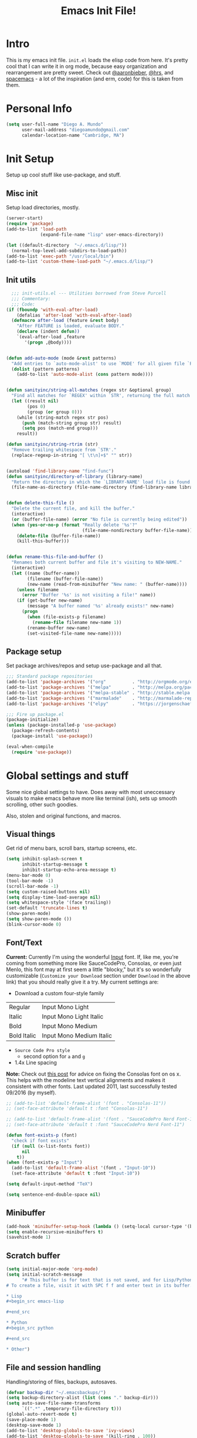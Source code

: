 #+TITLE: Emacs Init File!

* Intro

This is my emacs init file. =init.el= loads the elisp code from here. It's pretty
cool that I can write it in org mode, because easy organization and
rearrangement are pretty sweet. Check out [[https://github.com/aaronbieber/dotfiles/tree/master/configs/emacs.d][@aaronbieber]], [[https://github.com/hrs/dotfiles/tree/master/emacs.d][@hrs]], and [[https://github.com/syl20bnr/spacemacs][spacemacs]] - a
lot of the inspiration (and erm, code) for this is taken from them.

* Personal Info

#+begin_src emacs-lisp
(setq user-full-name "Diego A. Mundo"
	  user-mail-address "diegoamundo@gmail.com"
	  calendar-location-name "Cambridge, MA")
#+end_src

* Init Setup
Setup up cool stuff like use-package, and stuff.

** Misc init
Setup load directories, mostly.
#+begin_src emacs-lisp
(server-start)
(require 'package)
(add-to-list 'load-path
			 (expand-file-name "lisp" user-emacs-directory))

(let ((default-directory  "~/.emacs.d/lisp/"))
  (normal-top-level-add-subdirs-to-load-path))
(add-to-list 'exec-path "/usr/local/bin")
(add-to-list 'custom-theme-load-path "~/.emacs.d/lisp/")
#+end_src

** Init utils
#+begin_src emacs-lisp
  ;;; init-utils.el --- Utilities borrowed from Steve Purcell
  ;;; Commentary:
  ;;; Code:
(if (fboundp 'with-eval-after-load)
	(defalias 'after-load 'with-eval-after-load)
  (defmacro after-load (feature &rest body)
	"After FEATURE is loaded, evaluate BODY."
	(declare (indent defun))
	`(eval-after-load ,feature
	   '(progn ,@body))))


(defun add-auto-mode (mode &rest patterns)
  "Add entries to `auto-mode-alist' to use `MODE' for all given file `PATTERNS'."
  (dolist (pattern patterns)
	(add-to-list 'auto-mode-alist (cons pattern mode))))


(defun sanityinc/string-all-matches (regex str &optional group)
  "Find all matches for `REGEX' within `STR', returning the full match string or group `GROUP'."
  (let ((result nil)
		(pos 0)
		(group (or group 0)))
	(while (string-match regex str pos)
	  (push (match-string group str) result)
	  (setq pos (match-end group)))
	result))

(defun sanityinc/string-rtrim (str)
  "Remove trailing whitespace from `STR'."
  (replace-regexp-in-string "[ \t\n]+$" "" str))


(autoload 'find-library-name "find-func")
(defun sanityinc/directory-of-library (library-name)
  "Return the directory in which the `LIBRARY-NAME' load file is found."
  (file-name-as-directory (file-name-directory (find-library-name library-name))))


(defun delete-this-file ()
  "Delete the current file, and kill the buffer."
  (interactive)
  (or (buffer-file-name) (error "No file is currently being edited"))
  (when (yes-or-no-p (format "Really delete '%s'?"
							 (file-name-nondirectory buffer-file-name)))
	(delete-file (buffer-file-name))
	(kill-this-buffer)))


(defun rename-this-file-and-buffer ()
  "Renames both current buffer and file it's visiting to NEW-NAME."
  (interactive)
  (let ((name (buffer-name))
		(filename (buffer-file-name))
		(new-name (read-from-minibuffer "New name: " (buffer-name))))
	(unless filename
	  (error "Buffer '%s' is not visiting a file!" name))
	(if (get-buffer new-name)
		(message "A buffer named '%s' already exists!" new-name)
	  (progn
		(when (file-exists-p filename)
		  (rename-file filename new-name 1))
		(rename-buffer new-name)
		(set-visited-file-name new-name)))))
#+end_src

** Package setup
Set package archives/repos and setup use-package and all that.
#+begin_src emacs-lisp
;;; Standard package repositories
(add-to-list 'package-archives '("org"          . "http://orgmode.org/elpa/") t)
(add-to-list 'package-archives '("melpa"        . "http://melpa.org/packages/"))
(add-to-list 'package-archives '("melpa-stable" . "http://stable.melpa.org/packages/"))
(add-to-list 'package-archives '("marmalade"    . "http://marmalade-repo.org/packages/"))
(add-to-list 'package-archives '("elpy"         . "https://jorgenschaefer.github.io/packages/"))

;;; Fire up package.el
(package-initialize)
(unless (package-installed-p 'use-package)
  (package-refresh-contents)
  (package-install 'use-package))

(eval-when-compile
  (require 'use-package))
#+end_src

* Global settings and stuff
Some nice global settings to have. Does away with most uneccessary visuals to
make emacs behave more like terminal (ish), sets up smooth scrolling, other
such goodies.

Also, stolen and original functions, and macros.

** Visual things
Get rid of menu bars, scroll bars, startup screens, etc.
#+begin_src emacs-lisp
(setq inhibit-splash-screen t
	  inhibit-startup-message t
	  inhibit-startup-echo-area-message t)
(menu-bar-mode 0)
(tool-bar-mode -1)
(scroll-bar-mode -1)
(setq custom-raised-buttons nil)
(setq display-time-load-average nil)
(setq whitespace-style '(face trailing))
(set-default 'truncate-lines t)
(show-paren-mode)
(setq show-paren-mode ())
(blink-cursor-mode 0)
#+end_src
** Font/Text
*Current:* Currently I'm using the wonderful [[http://input.fontbureau.com/][Input]] font. If, like me, you're
coming from something more like SauceCodePro, Consolas, or even just Menlo,
this font may at first seem a little "blocky," but it's so wonderfully
customizable (~Customize your Download~ section under ~Download~ in the above link)
that you should really give it a try. My current settings are:
 - Download a custom four-style family

| Regular     | Input Mono Light         |
| Italic      | Input Mono Light Italic  |
| Bold        | Input Mono Medium        |
| Bold Italic | Input Mono Medium Italic |

 - ~Source Code Pro style~
   * second option for ~a~ and ~g~
 - 1.4x Line spacing

*Note:* Check out [[http://mbauman.net/geek/2009/03/15/minor-truetype-font-editing-on-a-mac/][this post]] for advice on fixing the Consolas font
on os x. This helps with the modeline text vertical alignments and makes it
consistent with other fonts. Last updated 2011, last successfully tested
09/2016 (by myself).
#+begin_src emacs-lisp
;; (add-to-list 'default-frame-alist '(font . "Consolas-11"))
;; (set-face-attribute 'default t :font "Consolas-11")

;; (add-to-list 'default-frame-alist '(font . "SauceCodePro Nerd Font-11"))
;; (set-face-attribute 'default t :font "SauceCodePro Nerd Font-11")

(defun font-exists-p (font)
  "check if font exists"
  (if (null (x-list-fonts font))
	  nil
	t))
(when (font-exists-p "Input")
  (add-to-list 'default-frame-alist '(font . "Input-10"))
  (set-face-attribute 'default t :font "Input-10"))

(setq default-input-method "TeX")

(setq sentence-end-double-space nil)
#+end_src
** Minibuffer
#+begin_src emacs-lisp
(add-hook 'minibuffer-setup-hook (lambda () (setq-local cursor-type '(bar . 1))))
(setq enable-recursive-minibuffers t)
(savehist-mode 1)
#+end_src
** Scratch buffer
#+begin_src emacs-lisp
(setq initial-major-mode 'org-mode)
(setq initial-scratch-message
	  "# This buffer is for text that is not saved, and for Lisp/Python evaluation.
# To create a file, visit it with SPC f f and enter text in its buffer.

,* Lisp
,#+begin_src emacs-lisp

,#+end_src

,* Python
,#+begin_src python

,#+end_src

,* Other")
#+end_src
** File and session handling
Handling/storing of files, backups, autosaves.
#+begin_src emacs-lisp
(defvar backup-dir "~/.emacsbackups/")
(setq backup-directory-alist (list (cons "." backup-dir)))
(setq auto-save-file-name-transforms
	  `((".*" ,temporary-file-directory t)))
(global-auto-revert-mode t)
(save-place-mode 1)
(desktop-save-mode 1)
(add-to-list 'desktop-globals-to-save 'ivy-views)
(add-to-list 'desktop-globals-to-save '(kill-ring . 100))
(setq save-interprogram-paste-before-kill t)

;; ssh
(setq tramp-default-method "ssh")
(setq password-cache-expiry nil)
#+end_src
** Smooth scroll
#+begin_src emacs-lisp
;; Arrow key/jk scroll
(setq scroll-step 1
	  scroll-conservatively 10000)

;; Mouse scroll
(setq mouse-wheel-scroll-amount '(2 ((shift) . 1) ((control) . nil)))
(setq mouse-wheel-progressive-speed nil)
#+end_src
** Tabs/completion?
#+begin_src emacs-lisp
(setq-default tab-width 4)
(setq tab-stop-list (number-sequence 4 200 4))
(setq completion-cycle-threshold t)
#+end_src
** Line position/highlighting
#+begin_src emacs-lisp
(setq linum-delay t)
(setq column-number-mode t)
#+end_src
** Global functions
*** "Stolen"
#+begin_src emacs-lisp
(defun occur-last-search ()
  "Run `occur` with the last evil search term."
  (interactive)
  ;; Use the appropriate search term based on regexp setting.
  (let ((term (if evil-regexp-search
				  (car-safe regexp-search-ring)
				(car-safe search-ring))))
	;; If a search term exists, execute `occur` on it.
	(if (> (length term) 0)
		(occur term)
	  (message "No term to search for."))))

(defun show-first-occurrence ()
  "Display the location of the word at point's first occurrence in the buffer."
  (interactive)
  (save-excursion
	(let ((search-word (thing-at-point 'symbol t)))
	  (goto-char 1)
	  (re-search-forward search-word)
	  (message (concat
				"L" (number-to-string (line-number-at-pos)) ": "
				(replace-regexp-in-string
				 "[ \t\n]*\\'"
				 ""
				 (thing-at-point 'line t)
				 ))))))

(defun zone-choose (pgm)
  "Choose a PGM to run for `zone'."
  (interactive
   (list
	(completing-read
	 "Program: "
	 (mapcar 'symbol-name zone-programs))))
  (let ((zone-programs (list (intern pgm))))
	(redisplay)
	(zone)))

(defun switch-to-previous-buffer ()
  "Switch to previously open buffer.
	Repeated invocations toggle between the two most recently open buffers."
  (interactive)
  (switch-to-buffer (other-buffer (current-buffer) 1)))

	;;; Helpers for narrowing.
(defun narrow-and-set-normal ()
  "Narrow to the region and, if in a visual mode, set normal mode."
  (interactive)
  (narrow-to-region (region-beginning) (region-end))
  (if (string= evil-state "visual")
	  (progn (evil-normal-state nil)
			 (evil-goto-first-line))))

(defun narrow-to-region-or-subtree ()
  "Narrow to a region, if set, otherwise to an Org subtree, if present."
  (interactive)
  (if (and mark-active
		   (not (= (region-beginning) (region-end))))
	  (narrow-and-set-normal)
	(if (derived-mode-p 'org-mode)
		(org-narrow-to-subtree))))

(defun diego/narrow-dwim ()
  "Narrow to a thing or widen based on context.
	Attempts to follow the Do What I Mean philosophy."
  (interactive)
  (if (buffer-narrowed-p)
	  (widen)
	(narrow-to-region-or-subtree)))


(defun diego/toggle-window-split ()
  (interactive)
  (if (= (count-windows) 2)
	  (let* ((this-win-buffer (window-buffer))
			 (next-win-buffer (window-buffer (next-window)))
			 (this-win-edges (window-edges (selected-window)))
			 (next-win-edges (window-edges (next-window)))
			 (this-win-2nd (not (and (<= (car this-win-edges)
										 (car next-win-edges))
									 (<= (cadr this-win-edges)
										 (cadr next-win-edges)))))
			 (splitter
			  (if (= (car this-win-edges)
					 (car (window-edges (next-window))))
				  'split-window-horizontally
				'split-window-vertically)))
		(delete-other-windows)
		(let ((first-win (selected-window)))
		  (funcall splitter)
		  (if this-win-2nd (other-window 1))
		  (set-window-buffer (selected-window) this-win-buffer)
		  (set-window-buffer (next-window) next-win-buffer)
		  (select-window first-win)
		  (if this-win-2nd (other-window 1))))))

;; (defun minibuffer-keyboard-quit ()
;;   "Abort recursive edit.
;;     In Delete Selection mode, if the mark is active, just deactivate it;
;;     then it takes a second \\[keyboard-quit] to abort the minibuffer."
;;   (interactive)
;;   (if (and delete-selection-mode transient-mark-mode mark-active)
;;       (setq deactivate-mark  t)
;;     (when (get-buffer "*Completions*") (delete-windows-on "*Completions*"))
;;     (abort-recursive-edit)))


(defun diego/fill-or-unfill ()
  "Like `fill-paragraph', but unfill if used twice."
  (interactive)
  (let ((fill-column
		 (if (eq last-command 'diego/fill-or-unfill)
			 (progn (setq this-command nil)
					(point-max))
		   fill-column)))
	(call-interactively #'fill-paragraph)))

(global-set-key [remap fill-paragraph] #'diego/fill-or-unfill)

(defun diego/flyspell-add-to-dictionary ()
  "Add word at point to flyspell dictionary at `/Users/diego/.ispell_english'"
  (interactive)
  (let ((current-location (point))
		(word (flyspell-get-word)))
	(when (consp word)
	  (flyspell-do-correct 'save
						   nil
						   (car word)
						   current-location
						   (cadr word)
						   (caddr word)
						   current-location))))

(defun indent-buffer ()
  (interactive)
  (indent-region (point-min) (point-max) nil))
#+end_src
*** "Original"
#+begin_src emacs-lisp
(defun diego/config ()
  "Open ~/dotfiles/config/emacs.d/config.org"
  (interactive)
  (find-file "/Users/diego/dotfiles/config/emacs.d/config.org"))

(defun diego/init ()
  "Open ~/dotfiles/config/emacs.d/init.el"
  (interactive)
  (find-file "/Users/diego/dotfiles/config/emacs.d/init.el"))

(defun diego/zshrc ()
  "Open ~/dotfiles/config/zshrc"
  (interactive)
  (find-file "/Users/diego/dotfiles/config/zshrc"))

(defun diego/ipython-shell ()
  "Open an ipython shell using multi-term, respecting virtualenv."
  (interactive)
  (if (eq venv-current-name nil)
	  (let ((sane-term-shell-command "ipython"))
		(sane-term-create))
	(let ((sane-term-shell-command (concat venv-current-dir "/bin/ipython")))
	  (sane-term-create))))

(defun diego/toggle-github-spacing ()
  "Make line spacing similar to github source code."
  (interactive)
  (setq-local line-spacing
			  (if (eq line-spacing nil)
				  0.4
				nil)))

(defun diego/date ()
  "Insert current date at point."
  (interactive)
  (insert (shell-command-to-string "echo -n $(date +%Y-%m-%d)")))

(defun diego/image-to-text ()
  "Use `drawille-from-image' to insert image as text into current buffer."
  (interactive)
  (let ((x (read-file-name "image: ")))
	(insert (drawille-from-image x))))

(defun diego/lecture-notes ()
  "Prompt for a class and create a lecture notes file
  matching format %Y-%m-%d_lecture.org in class/notes subdirectory."
  (interactive)
  (ivy-read "class: " '("16.410"
						"16.621"
						"Ethics")
			:action (lambda (x)
					  (find-file
					   (concat "~/MIT 2016-2017/" x "/notes/" (format-time-string "%Y-%m-%d_lecture.org" ))))
			:caller 'diego/lecture-notes))

(defun diego/recitation-notes ()
  "Prompt for a class and create a lecture notes file
	matching format %Y-%m-%d_lecture.org in class/notes subdirectory."
  (interactive)
  (ivy-read "class: " '("16.410"
						"16.621"
						"Ethics")
			:action (lambda (x)
					  (find-file
					   (concat "~/MIT 2016-2017/" x "/notes/" (format-time-string "%Y-%m-%d_recitation.org" ))))
			:caller 'diego/recitation-notes))

(defun diego/sync-venv (&rest args)
  (if (boundp 'pyvenv-virtual-env-name)
	  (setq venv-current-name pyvenv-virtual-env-name)
	(setq venv-current-name nil)))

(defun diego/toggle-cursor ()
  (interactive)
  (setq-local cursor-type
			  (if (eq cursor-type nil)
				  t
				nil)))
#+end_src
*** Macros?
#+begin_src emacs-lisp
(defmacro diego|create-block-wrap (blocktype)
  (let ((newfunc (intern
				  (concat "diego/org-wrap-with-block-"
						  (replace-regexp-in-string " " "-" blocktype)))))
	`(fset (quote ,newfunc)
		   (vconcat [?\{ ?i return ?# ?+ ?b ?e ?g ?i ?n ?_]
					(vconcat ,blocktype)
					[?\C-/ ?\} ?i return up ?# ?+ ?e ?n ?d ?_]
					(vconcat (car (split-string ,blocktype)))
					[?\C-/ ?\{ ?j]))))

(diego|create-block-wrap "src")
(diego|create-block-wrap "src python")
(diego|create-block-wrap "export latex")

(fset 'diego/insert-footnote
	  [?/ ?\{ ?\[ ?0 ?- ?9 ?\] ?+ ?\} return ?a ?f ?n ?: escape ?  ?x ?p ?r ?\[])

(fset 'diego/org-wrap-with-block-quote
	  [?\{ ?i return ?# ?+ ?b ?e ?g ?i ?n ?_ ?q ?u ?o ?t ?e ?\C-/ ?\} ?i return up ?# ?+ ?e ?n ?d ?_ ?q ?u ?o ?t ?e ?\C-/ ?\{ ?j ?i ?  ?  ?\M-q ?\M-q ?\M-q ?\C-/])
#+end_src
** Bindings
I like to use ~C-/~ as Evil/Vim's ~C-[~ since I use a Dvorak keyboard.
#+begin_src emacs-lisp
(with-eval-after-load "undo-tree"
  (define-key undo-tree-map (kbd "C-/") nil))

(global-set-key (kbd "<s-return>") 'toggle-frame-fullscreen)

(define-key indent-rigidly-map "h" 'indent-rigidly-left)
(define-key indent-rigidly-map "l" 'indent-rigidly-right)
(define-key indent-rigidly-map "H" 'indent-rigidly-left-to-tab-stop)
(define-key indent-rigidly-map "L" 'indent-rigidly-right-to-tab-stop)
#+end_src
** What?
#+begin_src emacs-lisp
(load-file "~/.emacs.d/lisp/nothing-to-see-here.el")
#+end_src
* Major configs
These are packages that I consider /absolutely essential/ to my emacs workflow,
or that enhance emacs at a deeper level than any regular mode.
** [[https://bitbucket.org/lyro/evil/wiki/Home][evil]]
Evil is an extensible vi layer for Emacs. It emulates the main features of Vim,
and provides facilities for writing custom extensions.

I really like Vim bindings. I originally learned Emacs bindings but there was
something really appealing about the simplicity and power of Vim bindings/modal
editing. So I went for it. Now I'll never go back.
*** Leader config
A good chunk if not all of the bindings/functions in this section are either
based on or copied from spacemacs, so definitely check them out!

**** Search
#+begin_src emacs-lisp
(defun diego/leader-search ()
  (evil-leader/set-key

	"sa" 'counsel-ag
	"ss" 'swiper-all
	"sm" 'swiper-multi
	"/"  'swiper))
#+end_src
**** Projects
#+begin_src emacs-lisp
(defun diego/leader-projects ()
  (evil-leader/set-key
	"pp" 'counsel-projectile
	"ps" 'counsel-projectile-switch-project
	"pf" 'diego/project-find-file
	"pd" 'counsel-projectile-find-dir
	"pb" 'counsel-projectile-switch-to-buffer
	"pk" 'projectile-kill-buffers
	"po" 'projectile-multi-occur
	"pr" 'projectile-recentf
	"pg" 'projectile-vc)

  (defun diego/project-find-file ()
	(interactive)
	(condition-case nil
		(counsel-git)
	  (error (projectile-find-file)))))
#+end_src
**** Window
#+begin_src emacs-lisp
(defun diego/leader-window ()
  (evil-leader/set-key
	"wa" 'ace-window
	"wv" 'diego/split-vert-focus
	"wh" 'diego/split-horz-focus
	"wt" 'diego/toggle-window-split
	"wd" 'delete-window
	"wD" 'ace-delete-window
	"wo" 'delete-other-windows
	"wf" 'make-frame
	"ws" 'ace-swap-window)

  (defun diego/split-vert-focus ()
	"Split window vertically and move focus to other window."
	(interactive)
	(split-window-right)
	(other-window 1))

  (defun diego/split-horz-focus ()
	"Split window horizontally and move focus to other window."
	(interactive)
	(split-window-below)
	(other-window 1)))
#+end_src
**** Jumping
#+begin_src emacs-lisp
(defun diego/leader-jumping ()
  (evil-leader/set-key
	"jc" 'avy-goto-char-2
	"jw" 'avy-goto-word-1
	"jl" 'avy-goto-line
	"jf" 'find-function
	"ji" 'imenu
	"jI" 'imenu-anywhere
	"jv" 'find-variable))
#+end_src
**** Applications
#+begin_src emacs-lisp
(defun diego/leader-applications ()
  (evil-leader/set-key
	"aW"  'sunshine-quick-forecast
	"ac"  'calc-dispatch
	"ad"  'diego/deer
    "ae"  'elfeed
	"ag2" '2048-game
	"agd" 'dunnet
	"agg" 'gomoku
	"agt" 'tetris
	"ai"  'erc
	"ap"  'paradox-list-packages
	"ar"  'ranger
	"as"  'speed-type-text
	"at"  'sane-term
	"au"  'undo-tree-visualize
	"aw"  'sunshine-forecast
	"ax"  'xkcd

	;; org
	"ao#" 'org-agenda-list-stuck-projects
	"ao/" 'org-occur-in-agenda-files
	"aoO" 'org-clock-out
	"aoa" 'org-agenda-list
	"aoc" 'org-capture
	"aoe" 'org-store-agenda-views
	"aol" 'org-store-link)
	"aom" 'org-tags-view
	"aoo" 'org-agenda
	"aos" 'org-search-view
	"aot" 'org-todo-list

	(defun diego/deer (arg)
	  (interactive "P")
	  (if (eq arg nil)
		  (deer-jump-other-window)
		(deer))))
#+end_src
**** Buffers & Files
#+begin_src emacs-lisp
(defun diego/leader-buffers-files ()
  (evil-leader/set-key
	"TAB" 'switch-to-previous-buffer
	"bb"  'ivy-switch-buffer
	"bk"  'kill-this-buffer
	"bK"  'kill-buffer
	"bm"  'kill-matching-buffers
	"br"  'view-mode
	"bn"  'next-buffer
	"bp"  'previous-buffer
	"be"  'diego/safe-erase-buffer
	"bi"  'ibuffer
	"bc"  'clone-indirect-buffer-other-window
	"bS"  'diego/switch-to-scratch
	"bM"  'diego/switch-to-messages
	"b*"  'diego/switch-to-star
	"bs"  'ivy-switch-buffer-other-window
	"bC"  'diego/switch-to-customize

	"ff"  'counsel-find-file
	"fb"  'counsel-bookmark
	"fc"  'diego/copy-file
	"fs"  'save-buffer
	"fl"  'counsel-locate
	"fr"  'rename-this-file-and-buffer
	"fot" 'diego/pop-to-org-todo
	"fon" 'diego/pop-to-org-notes
	"fD"  'move-file-to-trash)

  (defun diego/switch-to-scratch ()
	(interactive)
	(switch-to-buffer (get-buffer-create "*scratch*")))

  (defun diego/switch-to-star ()
	(interactive)
	(let ((ivy-initial-inputs-alist '((ivy-switch-buffer . "^*"))))
	  (ivy-switch-buffer)))

  (defun diego/switch-to-customize ()
	(interactive)
	(let ((ivy-initial-inputs-alist '((ivy-switch-buffer . "^*customize "))))
	  (ivy-switch-buffer)))

  (defun diego/switch-to-messages ()
	(interactive)
	(switch-to-buffer (get-buffer "*Messages*")))

  (defun diego/copy-file ()
	(interactive)
	(call-interactively 'write-file))

  (defun diego/safe-erase-buffer ()
	(interactive)
	(if (y-or-n-p (format "Erase content of buffer %s ?" (current-buffer)))
		(progn
		  (erase-buffer)
		  (message "Buffer erased."))
	  (message "erase-buffer cancelled"))))
#+end_src
**** Toggles
#+begin_src emacs-lisp
(defun diego/leader-toggle ()
  (evil-leader/set-key
	"tf" 'fci-mode
	"tl" 'nlinum-mode
	"tw" 'whitespace-mode
	"ts" 'flycheck-mode
	"tg" 'diego/github-spacing
	"tc" 'diego/toggle-linum-fci
	"tr" 'nlinum-relative-toggle
	"tS" 'flyspell-mode)

  (defun diego/toggle-linum-fci ()
	(interactive)
	(cond ((and (eq nlinum-mode t) (eq fci-mode t))
		   (nlinum-mode -1)
		   (fci-mode -1))
		  ((and (eq nlinum-mode nil) (eq fci-mode nil))
		   (nlinum-mode 1)
		   (fci-mode 1)))))
#+end_src
**** Editing
#+begin_src emacs-lisp
(defun diego/leader-editing ()
  (evil-leader/set-key
	";"   'evilnc-comment-operator
	"cl"  'evilnc-comment-or-uncomment-lines
	"ci"  'diego/comment-or-uncomment-lines-inverse
	"cp"  'evilnc-comment-or-uncomment-paragraphs
	"ct"  'evilnc-comment-or-uncomment-to-the-line
	"cy"  'evilnc-copy-and-comment-lines

	"nn"  'diego/narrow-dwim
	"nf"  'narrow-to-defun
	"np"  'narrow-to-page
	"nr"  'narrow-to-region
	"n="  'diego/inc-at-pt
	"n-"  'diego/dec-at-pt

	"xar" 'align-regexp
	"xa&" 'diego/align-repeat-ampersand
	"xa(" 'diego/align-repeat-left-paren
	"xa)" 'diego/align-repeat-right-paren
	"xa," 'diego/align-repeat-comma
	"xa." 'diego/align-repeat-decimal
	"xa:" 'diego/align-repeat-colon
	"xa;" 'diego/align-repeat-semicolon
	"xa=" 'diego/align-repeat-equal
	"xaa" 'align
	"xac" 'align-current
	"xam" 'diego/align-repeat-math-oper
	"xar" 'diego/align-repeat
	"xa|" 'diego/align-repeat-bar
	"xa'" 'diego/align-repeat-single-quote

	"xU"  'evil-upcase
	"xdw" 'delete-trailing-whitespace
	"xir" 'indent-region
	"xib" 'indent-buffer
	"xii" 'indent-rigidly
	"xls" 'sort-lines
	"xq"  'diego/fill-or-unfill
	"xtc" 'transpose-chars
	"xtl" 'transpose-lines
	"xtw" 'transpose-words
	"xu"  'evil-downcase
	"xwd" 'define-word-at-point
	"xwc" 'count-words

	"xma" 'evil-multiedit-match-all
	"xmn" 'evil-multiedit-next
	"xmp" 'evil-multiedit-prev
	"xmr" 'evil-multiedit-restore
	"xmt" 'evil-multiedit-toggle-or-restrict-region
	"xmN" 'evil-multiedit-match-and-next
	"xmP" 'evil-multiedit-match-and-prev

	"xpr" 'sp-rewrap-sexp
	"xps" 'sp-forward-slurp-sexp
	"xpS" 'sp-backward-slurp-sexp
	"xpb" 'sp-backward-barf-sexp
	"xpB" 'sp-forward-barf-sexp

	"iu"  'counsel-unicode-char
	"iy"  'yas-insert-snippet)


  ;; Copy of spacemacs/comment-or-uncomment-lines-inverse
  (defun diego/comment-or-uncomment-lines-inverse (&optional arg)
	(interactive "p")
	(let ((evilnc-invert-comment-line-by-line t))
	  (evilnc-comment-or-uncomment-lines arg)))

  ;; Copy of spacemacs/align-repeat
  (defun diego/align-repeat (start end regexp &optional justify-right after)
	"Repeat alignment with respect to the given regular expression.
  If JUSTIFY-RIGHT is non nil justify to the right instead of the
  left. If AFTER is non-nil, add whitespace to the left instead of
  the right."
	(interactive "r\nsAlign regexp: ")
	(let* ((ws-regexp (if (string-empty-p regexp)
						  "\\(\\s-+\\)"
						"\\(\\s-*\\)"))
		   (complete-regexp (if after
								(concat regexp ws-regexp)
							  (concat ws-regexp regexp)))
		   (group (if justify-right -1 1)))
	  (message "%S" complete-regexp)
	  (align-regexp start end complete-regexp group 1 t)))


  (defmacro diego|create-align-repeat-x (name regexp &optional justify-right default-after)
	(let ((new-func (intern (concat "diego/align-repeat-" name))))
	  `(defun ,new-func (start end switch)
		 (interactive "r\nP")
		 (let ((after (not (eq (if switch t nil) (if ,default-after t nil)))))
		   (diego/align-repeat start end ,regexp ,justify-right after)))))

  (diego|create-align-repeat-x "comma" "," nil t)
  (diego|create-align-repeat-x "semicolon" ";" nil t)
  (diego|create-align-repeat-x "colon" ":" nil t)
  (diego|create-align-repeat-x "equal" "=")
  (diego|create-align-repeat-x "math-oper" "[+\\-*/]")
  (diego|create-align-repeat-x "ampersand" "&")
  (diego|create-align-repeat-x "bar" "|")
  (diego|create-align-repeat-x "left-paren" "(")
  (diego|create-align-repeat-x "right-paren" ")" t)
  (diego|create-align-repeat-x "backslash" "\\\\")
  (diego|create-align-repeat-x "single-quote" "'")

  (defun diego/align-repeat-decimal (start end)
	"Align a table of numbers on decimal points and dollar signs (both optional)"
	(interactive "r")
	(require 'align)
	(align-region start end nil
				  '((nil (regexp . "\\([\t ]*\\)\\$?\\([\t ]+[0-9]+\\)\\.?")
						 (repeat . t)
						 (group 1 2)
						 (spacing 1 1)
						 (justify nil t)))
				  nil)))

(setq diego/evil-numbers-transient-map
	  (let ((map (make-sparse-keymap)))
		(define-key map (kbd "=") #'diego/inc-at-pt)
		(define-key map (kbd "-") #'diego/dec-at-pt)
		map))

(defun diego/inc-at-pt (arg)
  (interactive "P")
  (if (eq arg nil)
	  (evil-numbers/inc-at-pt 1)
	(evil-numbers/inc-at-pt arg))
  (set-transient-map
   diego/evil-numbers-transient-map))

(defun diego/dec-at-pt (arg)
  (interactive "P")
  (if (eq arg nil)
	  (evil-numbers/dec-at-pt 1)
	(evil-numbers/dec-at-pt arg))
  (set-transient-map
   diego/evil-numbers-transient-map))
#+end_src
**** Spelling
#+begin_src emacs-lisp
(defun diego/leader-spelling ()
  (evil-leader/set-key
	"Sb" 'flyspell-buffer
	"Sa" 'diego/flyspell-add-to-dictionary
	"Sn" 'flyspell-correct-next-word-generic
	"Sp" 'flyspell-correct-previous-word-generic
	"SN" 'diego/flyspell-correct-next
	"SP" 'flyspell-auto-correct-previous-word))
#+end_src
**** magit
#+begin_src emacs-lisp
(defun diego/leader-magit ()
  (evil-leader/set-key
	"gs" 'magit-status
	"gl" 'magit-log-all
	"gB" 'magit-blame-toggle
	"gc" 'magit-clone
	"ga" 'magit-submodule-add
	"gb" 'magit-branch))
#+end_src
**** Help
#+begin_src emacs-lisp
(defun diego/leader-help ()
  (evil-leader/set-key
	"hdb" 'counsel-descbinds
	"hdc" 'describe-char
	"hdd" 'devdocs-search
	"hdf" 'counsel-describe-function
	"hdF" 'counsel-describe-face
	"hdk" 'describe-key
	"hdm" 'describe-mode
	"hdp" 'describe-package
	"hdv" 'counsel-describe-variable
	"hdt" 'describe-theme
	"hds" 'describe-symbol

	"hk"  'which-key-show-top-level
	"hm"  'man
	"hn"  'view-emacs-news))
#+end_src
**** Quit
#+begin_src emacs-lisp
(defun diego/leader-quit ()
  (evil-leader/set-key
	"qq" 'save-buffers-kill-emacs
	"qr" 'restart-emacs
	"qf" 'delete-frame))
#+end_src
**** Modes
#+begin_src emacs-lisp
(defun diego/leader-modes ()
  (dolist (mode '(emacs-lisp-mode lisp-interaction-mode))
	(evil-leader/set-key-for-mode mode
	  "meb" 'eval-buffer
	  "mef" 'eval-defun
	  "mer" 'eval-region
	  "mes" 'eval-last-sexp
	  "mel" 'diego/eval-line))

  (evil-leader/set-key-for-mode 'org-mode
	"meb" 'eval-buffer
	"mef" 'eval-defun
	"mer" 'eval-region
	"mes" 'eval-last-sexp
	"mel" 'diego/eval-line)

  (defun diego/eval-line ()
	(interactive)
	(evil-visual-line)
	(eval-region (region-beginning) (region-end))))
#+end_src
**** Global
#+begin_src emacs-lisp
(defun diego/config-evil-leader ()
  "Configure evil leader mode."
  (evil-leader/set-leader "SPC")
  (setq evil-leader/in-all-states 1)
  (evil-leader/set-key
	"SPC" 'counsel-M-x
	"C"   'org-capture
	"u"   'universal-argument
	"&"   'async-shell-command
	":"   'eval-expression
	"y"   'counsel-yank-pop
	"z"   'repeat)

  (diego/leader-applications)
  (diego/leader-buffers-files)
  (diego/leader-editing)
  (diego/leader-help)
  (diego/leader-jumping)
  (diego/leader-magit)
  (diego/leader-modes)
  (diego/leader-projects)
  (diego/leader-quit)
  (diego/leader-search)
  (diego/leader-toggle)
  (diego/leader-window)
  (diego/leader-spelling)
  (define-key universal-argument-map (kbd "SPC u") 'universal-argument-more)

  (defun magit-blame-toggle ()
	"Toggle magit-blame-mode on and off interactively."
	(interactive)
	(if (and (boundp 'magit-blame-mode) magit-blame-mode)
		(magit-blame-quit)
	  (call-interactively 'magit-blame))))
#+end_src
*** Modes
#+begin_src emacs-lisp
(defun diego/evil-modes ()
  "Configure evil mode."

  ;; Use Emacs state in these additional modes.
  (dolist (mode '(ag-mode
				  flycheck-error-list-mode
				  git-rebase-mode
				  eshell-mode
				  calc-mode
				  calc-trail-mode
				  sunshine-mode
				  term-mode))
	(add-to-list 'evil-emacs-state-modes mode))

  (setq evil-emacs-state-modes (delq 'ibuffer-mode evil-emacs-state-modes))
  (setq evil-emacs-state-modes (delq 'Custom-mode evil-emacs-state-modes))
  (setq evil-insert-state-modes (delq 'term-mode evil-insert-state-modes))

  ;; Use insert state in these additional modes.
  (dolist (mode '(magit-log-edit-mode))
	(add-to-list 'evil-insert-state-modes mode))

  (add-to-list 'evil-buffer-regexps '("\\*Flycheck"))


  (defun evil-visual-line--mark-org-element-when-heading (&rest args)
	"When marking a visual line in Org, mark the current element.
	 This function is used as a `:before-while' advice on
	 `evil-visual-line'; if the current mode is derived from Org Mode and
	 point is resting on an Org heading, mark the whole element instead of
	 the line. ARGS are passed to `evil-visual-line' when text objects are
	 used, but this function ignores them."
	(interactive)
	(if (and (derived-mode-p 'org-mode)
			 (org-on-heading-p))
		(not (org-mark-element))
	  t))

  (advice-add 'evil-visual-line :before-while #'evil-visual-line--mark-org-element-when-heading))
#+end_src
*** Appearance
#+begin_src emacs-lisp
(defun diego/evil-appearance ()
  (setq evil-insert-state-cursor '(bar . 1))
  (setq evil-emacs-state-cursor '(bar . 1))
  (setq evil-normal-state-tag " NORMAL ")
  (setq evil-insert-state-tag " INSERT ")
  (setq evil-motion-state-tag " MOTION ")
  (setq evil-visual-state-tag " VISUAL ")
  (setq evil-emacs-state-tag  " EMACS ")
  (setq evil-replace-state-tag " REPLACE "))
#+end_src
*** Bindings
#+begin_src emacs-lisp
;; Global bindings.
(defun diego/evil-bindings ()

  (define-key evil-normal-state-map "gc"           'evilnc-comment-operator)
  (define-key evil-normal-state-map "gy"           'evilnc-copy-and-comment-lines)
  (define-key evil-normal-state-map (kbd "g/")     'occur-last-search)
  (define-key evil-normal-state-map (kbd "[i")     'show-first-occurrence)
  (define-key evil-insert-state-map (kbd "C-e")    'end-of-line)
  (define-key evil-normal-state-map (kbd "S-SPC")  'org-agenda-list)
  (define-key evil-normal-state-map (kbd "<down-mouse-1>")  nil)
  (define-key evil-normal-state-map (kbd "<mouse-1>")  nil)


  (evil-define-key 'normal custom-mode-map
	"q" 'Custom-buffer-done)

  (evil-define-key 'normal message-mode-map
	"q" 'switch-to-previous-buffer)

  (evil-add-hjkl-bindings occur-mode-map 'emacs
	(kbd "/")       'evil-search-forward
	(kbd "n")       'evil-search-next
	(kbd "N")       'evil-search-previous
	(kbd "C-d")     'evil-scroll-down
	(kbd "C-u")     'evil-scroll-up
	(kbd "C-w C-w") 'other-window)

  ;; Make escape and C-/ quit everything, whenever possible.
  (define-key evil-insert-state-map [?\C-/] #'evil-normal-state)
  (define-key evil-replace-state-map [?\C-/] #'evil-normal-state)

  (define-key evil-normal-state-map [escape] #'keyboard-quit)
  (define-key evil-normal-state-map [?\C-/] #'keyboard-quit)

  (define-key evil-visual-state-map [escape] #'keyboard-quit)
  (define-key evil-visual-state-map [?\C-/] #'keyboard-quit)

  (define-key minibuffer-local-map [escape] #'minibuffer-keyboard-quit)
  (define-key minibuffer-local-map [?\C-/] #'minibuffer-keyboard-quit)

  (define-key minibuffer-local-ns-map [escape] #'minibuffer-keyboard-quit)
  (define-key minibuffer-local-ns-map [?\C-/] #'minibuffer-keyboard-quit)

  (define-key minibuffer-local-completion-map [escape] #'minibuffer-keyboard-quit)
  (define-key minibuffer-local-completion-map [?\C-/] #'minibuffer-keyboard-quit)

  (define-key minibuffer-local-must-match-map [escape] #'minibuffer-keyboard-quit)
  (define-key minibuffer-local-must-match-map [?\C-/] #'minibuffer-keyboard-quit)

  (define-key minibuffer-local-isearch-map [escape] #'minibuffer-keyboard-quit)
  (define-key minibuffer-local-isearch-map [?\C-/] #'minibuffer-keyboard-quit))
#+end_src
*** Final Setup
#+begin_src emacs-lisp
(use-package evil
  :ensure t
  :init
  (setq evil-want-C-u-scroll t)
  (setq evil-want-fine-undo t)
  (setq evil-search-module 'evil-search)
  (setq evil-ex-search-persistent-highlight nil)
  :config
  ;; (setq evil-move-cursor-back nil)
  (add-hook 'evil-mode-hook 'diego/evil-modes)
  (add-hook 'evil-mode-hook 'diego/evil-appearance)
  (add-hook 'evil-mode-hook 'diego/evil-bindings))

(use-package evil-leader
  :ensure t
  :after evil
  :config
  (global-evil-leader-mode)
  (diego/config-evil-leader))

(use-package evil-indent-textobject
  :ensure t
  :after evil)

(use-package evil-numbers
  :ensure t
  :after evil)
(evil-mode 1)
#+end_src

** [[https://github.com/abo-abo/swiper][ivy]]
A really nice search/completion system for emacs.
*** ivy
#+begin_src emacs-lisp
(use-package ivy
  :ensure t
  :bind (("<f6>" . ivy-resume))
  :config
  (ivy-mode 1)
  (define-key ivy-minibuffer-map [escape] 'minibuffer-keyboard-quit)
  (define-key ivy-minibuffer-map [?\C-/] 'minibuffer-keyboard-quit)
  (define-key ivy-minibuffer-map [escape] 'keyboard-escape-quit)
  (define-key ivy-minibuffer-map (kbd "C-/") 'keyboard-escape-quit)

  (setq ivy-format-function 'ivy-format-function-arrow) ; DAT NICE ARROW THOUGH aosenuth
  (setq projectile-completion-system 'ivy)
  (setq ivy-use-virtual-buffers t) ; Show recent files
  (setq ivy-count-format "")
  (setq ivy-extra-directories '("../")) ; ignore current folder... maybe shouldn't
  (setq ivy-ignore-buffers
		'("\\` "
		  "\\`\\*LV\\*"
		  "\\`\\*magit"
		  "\\`\\*epc"
		  "\\`\\*Calc"
		  "\\`\\*Colors"
		  "\\`\\*helm"
		  "\\`\\*Help"
		  "\\`\\*Packages"
		  "\\`\\*Customize"
		  "\\`\\*info"
		  "\\`\\*Compile"
		  "\\`\\*anaconda-mode"
		  "\\`\\*scratch"
		  "\\`\\*Messages"
		  "\\`todo.org"
		  "\\`notes.org"
		  "\\`archive.org"
		  "\\`elfeed.org"
		  "\\`\\*elfeed-log\\*"
		  "\\`\\*Man"
		  "\\`\\*Quail"))

  ;; RET enters folder rather than opening dired
  (define-key ivy-minibuffer-map (kbd "RET") #'ivy-alt-done)
  (define-key ivy-minibuffer-map [S-return] #'ivy-dispatching-done)
  (define-key ivy-minibuffer-map (kbd "<S-up>") #'ivy-previous-history-element)
  (define-key ivy-minibuffer-map (kbd "<S-down>") #'ivy-next-history-element)
  (define-key ivy-minibuffer-map [escape] #'minibuffer-keyboard-quit)

  ;; Use flx fuzzy matching except with ag and swiper
  ;; (setq ivy-re-builders-alist
  ;;       '((counsel-ag . ivy--regex-plus)
  ;;         (counsel-descbinds . ivy--regex-plus)
  ;;         (swiper . ivy--regex-plus)
  ;;         (swiper-all . ivy--regex-plus)
  ;;         (t . ivy--regex-fuzzy))

  ;;Don't start searches with '^' by default
  (setq ivy-initial-inputs-alist '((man . "^")))

  (setq ivy-switch-buffer-faces-alist
		'((dired-mode . ivy-subdir))))
#+END_SRC
*** swiper
#+BEGIN_SRC emacs-lisp
(use-package swiper
  :ensure t
  :after ivy
  :config)
#+END_SRC
*** counsel
#+BEGIN_SRC emacs-lisp
(use-package counsel
  :ensure t
  :after ivy
  :bind (("M-x" . counsel-M-x)
		 ("C-x C-f" . counsel-find-file))
  :config
  (setq counsel-locate-cmd 'counsel-locate-cmd-mdfind)
  (counsel-mode 1)
  (defalias 'ag 'counsel-ag)
  (defalias 'locate 'counsel-locate)
  (setq counsel-yank-pop-separator "
  ─────────────────────────
")

  (advice-add
   'counsel--yank-pop-format-function
   :override
   (lambda (cand-pairs)
	 (ivy--format-function-generic
	  (lambda (str)
		(let ((temp-list (split-string (counsel--yank-pop-truncate str) "\n" t)))
		  (mapconcat
		   'identity
		   (append (list (concat "> " (car temp-list)))
				   (mapcar (lambda (s) (concat "  " s)) (cdr temp-list)))
		   "\n")))
	  (lambda (str)
		(mapconcat
		 (lambda (s)
		   (concat "  " s))
		 (split-string
		  (counsel--yank-pop-truncate str) "\n" t)
		 "\n"))
	  cand-pairs
	  counsel-yank-pop-separator))))

(use-package counsel-projectile
  :commands (counsel-projectile-switch-project
			 counsel-projectile-switch-to-buffer
			 counsel-projectile-find-dir
			 counsel-projectile-find-file
			 counsel-projecile)
  :ensure t)

(use-package counsel-osx-app
  :commands counsel-osx-app
  :ensure t)
#+end_src
** [[http://orgmode.org/][org-mode]]
Org mode is for keeping notes, maintaining TODO lists, planning projects, and
authoring documents with a fast and effective plain-text system.

But really, it's life.

*Note:* Getting emacs to run the latest version of org can be weird. Least I
didn't find a satisfactory solution for a while. Check out this [[http://sachachua.com/blog/2014/05/update-org-7-comes-emacs-org-8-configuration-better-exports/][blog post]] for
some advice on that (still relevant now-2016). In particular, make sure you
have something like:

#+begin_src emacs-lisp :tangle no
(package-initialize)
(setq package-enable-at-startup nil)
#+end_src

at the beginning of your init.el/emacs.d, or as in my case something like:

#+begin_src emacs-lisp :tangle no
(package-initialize nil)
(setq package-enable-at-startup nil)
;; ---------------------------
;; my load-path settings here
;; ---------------------------
(package-initialize)
#+end_src

I actually don't think I tried the former option, but the latter simply worked
so I went with it.

*** Helper functions
#+begin_src emacs-lisp
(defun diego/org-set-category-property (value)
  "Set the category property of the current item to VALUE."
  (interactive (list (org-read-property-value "CATEGORY")))
  (org-set-property "CATEGORY" value))

(defun diego/org-insert-heading (&optional subheading)
  "Insert a heading or a subheading.
  If the optional SUBHEADING is t, insert a subheading.  Inserting
  headings always respects content."
  (interactive "P")
  (if subheading
	  (org-insert-subheading t)
	(org-insert-heading t)))

(defun diego/org-insert-scheduled-heading (&optional subheading)
  "Insert a new org heading scheduled for today.
  Insert the new heading at the end of the current subtree if
  FORCE-HEADING is non-nil."
  (interactive "P")
  (if subheading
	  (org-insert-subheading t)
	(org-insert-todo-heading t t))
  (org-schedule nil (format-time-string "%Y-%m-%d")))

(defun diego/org-task-capture ()
  "Capture a task with my default template."
  (interactive)
  (org-capture nil "a"))

(defun diego/org-agenda-capture ()
  "Capture a task in agenda mode, using the date at point."
  (interactive)
  (let ((org-overriding-default-time (org-get-cursor-date)))
	(org-capture nil "a")))

(defun diego/org-agenda-toggle-date (current-line)
  "Toggle `SCHEDULED' and `DEADLINE' tag in the capture buffer."
  (interactive "P")
  (save-excursion
	(let ((search-limit (if current-line
							(line-end-position)
						  (point-max))))

	  (if current-line (beginning-of-line)
		(beginning-of-buffer))
	  (if (search-forward "DEADLINE:" search-limit t)
		  (replace-match "SCHEDULED:")
		(and (search-forward "SCHEDULED:" search-limit t)
			 (replace-match "DEADLINE:"))))))

(defun diego/pop-to-org-todo (split)
  "Visit todo list, in the current window or a split."
  (interactive "P")
  (if (eq split nil)
	  (find-file-other-window "~/Dropbox (MIT)/org/todo.org")
	(find-file "~/Dropbox (MIT)/org/todo.org")))

(defun diego/pop-to-org-notes (split)
  "Visit my main notes list, in the current window or a split."
  (interactive "P")
  (if (eq split nil)
	  (find-file-other-window "~/Dropbox (MIT)/org/notes.org")
	(find-file "~/Dropbox (MIT)/org/notes.org")))

(defun diego/org-insert-list-leader-or-self (char)
  "If on column 0, insert space-padded CHAR; otherwise insert CHAR.
  This has the effect of automatically creating a properly indented list
  leader; like hyphen, asterisk, or plus sign; without having to use
  list-specific key maps."
  (if (= (current-column) 0)
	  (insert (concat " " char " "))
	(insert char)))

(defun diego/org-swap-tags (tags)
  "Replace any tags on the current headline with TAGS.
  The assumption is that TAGS will be a string conforming to Org Mode's
  tag format specifications, or nil to remove all tags."
  (let ((old-tags (org-get-tags-string))
		(tags (if tags
				  (concat " " tags)
				"")))
	(save-excursion
	  (beginning-of-line)
	  (re-search-forward
	   (concat "[ \t]*" (regexp-quote old-tags) "[ \t]*$")
	   (line-end-position) t)
	  (replace-match tags)
	  (org-set-tags t))))

(defun diego/org-set-tags (tag)
  "Add TAG if it is not in the list of tags, remove it otherwise.
  TAG is chosen interactively from the global tags completion table."
  (interactive
   (list (let ((org-last-tags-completion-table
				(if (derived-mode-p 'org-mode)
					(org-uniquify
					 (delq nil (append (org-get-buffer-tags)
									   (org-global-tags-completion-table))))
				  (org-global-tags-completion-table))))
		   (completing-read
			"Tag: " 'org-tags-completion-function nil nil nil
			'org-tags-history))))
  (let* ((cur-list (org-get-tags))
		 (new-tags (mapconcat 'identity
							  (if (member tag cur-list)
								  (delete tag cur-list)
								(append cur-list (list tag)))
							  ":"))
		 (new (if (> (length new-tags) 1) (concat " :" new-tags ":")
				nil)))
	(diego/org-swap-tags new)))

(defun diego/org-choose-bullet-type ()
  (interactive)
  (let ((char (read-char-choice
			   "enter bullet type (-|*|+|1|2|a|b|A|B): "
			   '(?* ?- ?+ ?1 ?2 ?a ?b ?A ?B))))
	(cond ((eq char ?1)
		   (org-cycle-list-bullet 3))
		  ((eq char ?2)
		   (org-cycle-list-bullet 4))
		  ((eq char ?a)
		   (org-cycle-list-bullet 5))
		  ((eq char ?b)
		   (org-cycle-list-bullet 7))
		  ((eq char ?A)
		   (org-cycle-list-bullet 6))
		  ((eq char ?B)
		   (org-cycle-list-bullet 8))
		  (t (org-cycle-list-bullet (char-to-string char))))))
#+end_src
*** Bindings
#+begin_src emacs-lisp
(defun diego/org-bindings ()

  (defmacro diego|org-emphasize (fname char)
	"Make function for setting the emphasis in org mode"
	`(defun ,fname () (interactive)
			(org-emphasize ,char)))

  (evil-leader/set-key-for-mode 'org-mode
	"m$"  'org-archive-subtree
	"m'"  'org-edit-special
	"m/"  'org-sparse-tree
	"m^"  'org-sort
	"ma"  'org-agenda
	"mA"  'org-archive-subtree
	"mc"  'org-capture
	"md"  'org-deadline
	"ml"  'diego/org-choose-bullet-type
	"mn"  'org-narrow-to-subtree
	"mN"  'widen
	"mP"  'org-set-property
	"mR"  'org-refile
	"ms"  'org-schedule
	"m:"  'diego/org-set-tags
	"mic" 'org-table-insert-column
	"mir" 'org-table-insert-row
	"mil" 'org-insert-link
	"mif" 'org-footnote-new
	"mee"  'org-export-dispatch
	"mb"  'org-babel-tangle
	"mxb" (diego|org-emphasize diego/org-bold ?*)
	"mxi" (diego|org-emphasize diego/org-italic ?/)
	"mxc" (diego|org-emphasize diego/org-code ?~)
	"mxu" (diego|org-emphasize diego/org-underline ?_)
	"mxv" (diego|org-emphasize diego/org-verbatim ?=)
	"mxs" (diego|org-emphasize diego/org-strike-through ?+)
	"mxr" (diego|org-emphasize diego/org-clear ? )

	;; tables
	"mta"  'org-table-align
	"mtb"  'org-table-blank-field
	"mtc"  'org-table-convert
	"mtdc" 'org-table-delete-column
	"mtdr" 'org-table-kill-row
	"mte"  'org-table-eval-formula
	"mtE"  'org-table-export
	"mth"  'org-table-previous-field
	"mtH"  'org-table-move-column-left
	"mtic" 'org-table-insert-column
	"mtih" 'org-table-insert-hline
	"mtiH" 'org-table-hline-and-move
	"mtir" 'org-table-insert-row
	"mtI"  'org-table-import
	"mtj"  'org-table-next-row
	"mtJ"  'org-table-move-row-down
	"mtK"  'org-table-move-row-up
	"mtl"  'org-table-next-field
	"mtL"  'org-table-move-column-right
	"mtn"  'org-table-create
	"mtN"  'org-table-create-with-table.el
	"mtr"  'org-table-recalculate
	"mts"  'org-table-sort-lines
	"mttf" 'org-table-toggle-formula-debugger
	"mtto" 'org-table-toggle-coordinate-overlays
	"mtw"  'org-table-wrap-region)

  (evil-leader/set-key-for-mode 'org-src-mode
	"m'" 'org-edit-src-exit)

  (evil-define-key 'normal org-mode-map
	(kbd "RET") 'org-open-at-point
	"<"         'org-metaleft
	">"         'org-metaright
	"gh"        'outline-up-heading
	"gl"        'outline-next-visible-heading
	"gj"        'org-forward-heading-same-level
	"gk"        'org-backward-heading-same-level
	"gt"         'org-todo
	(kbd "M-l") 'org-metaright
	(kbd "M-h") 'org-metaleft
	(kbd "M-k") 'org-metaup
	(kbd "M-j") 'org-metadown
	(kbd "M-L") 'org-shiftmetaright
	(kbd "M-H") 'org-shiftmetaleft
	(kbd "M-K") 'org-shiftmetaup
	(kbd "M-J") 'org-shiftmetadown))
#+end_src
*** Custom vars
**** Files
#+begin_src emacs-lisp
(defun diego/org-file-vars ()
  ;; files
  (setq org-agenda-text-search-extra-files '(agenda-archives))
  (setq org-agenda-files '("~/Dropbox (MIT)/org/"))
  (setq org-default-notes-file "~/Dropbox (MIT)/org/todo.org")
  (setq diego/todo-file "~/Dropbox (MIT)/org/todo.org")
  (setq diego/notes-file "~Dropbox (MIT)/org/notes.org")
  (setq org-directory "~/Dropbox (MIT)/org")
  (setq org-archive-location "~/Dropbox (MIT)/org/archive.org::")
  (setq org-export-async-init-file
		"/Users/diego/dotfiles/config/emacs.d/lisp/org-async-init.el"))
#+end_src
**** Todo/agenda
#+begin_src emacs-lisp
(defun diego/org-todo-vars ()
  ;; Todo/tasks/agenda
  (setq org-enforce-todo-dependencies t)
  (setq org-log-done (quote time))
  (setq org-log-redeadline (quote time))
  (setq org-log-reschedule (quote time))
  (setq org-agenda-skip-scheduled-if-done t)
  (setq org-agenda-skip-deadline-if-done t)
  (setq org-agenda-hide-tags-regexp ".*")
  (setq org-agenda-span 'day)

  (setq org-agenda-deadline-faces
		'((1.0 . org-warning)
		  (0.5 . org-upcoming-deadline)
		  (0.0 . '(:foreground "#A89984"))))

  ;; (setq org-todo-keywords
  ;; 		'((sequence "► TODO(t)" "○ IN-PROGRESS(p)" "⚑ WAITING(w)" "|"
  ;; 					"✓ DONE(d)" "✗ CANCELED(c)")
  ;; 		  (sequence "► READ(r)" "|"
  ;; 					"✓ DONE(h)")))
  (setq org-todo-keywords
		'((sequence "❯ TODO(t)" "○ IN-PROGRESS(p)" "◼ WAITING(w)" "|"
					"✓ DONE(d)" "✗ CANCELED(c)")
		  (sequence "❙ READ(r)" "|"
					"✓ DONE(h)")))

  (setq org-capture-templates
		'(("t" "Todo" entry
		   (file diego/todo-file)
		   "* ❯ TODO %?\nSCHEDULED: %t")
		  ("s" "School Todo" entry
		   (file+olp diego/todo-file "School" "School")
		   "* ❯ TODO %?\nSCHEDULED: %t"))))

#+end_src

**** Behavior/appearance
#+begin_src emacs-lisp
(defun diego/org-general-vars ()
  ;; Behavior
  ;; (setq org-support-shift-select t)
  (setq org-insert-heading-respect-content t)
  (setq org-src-window-setup 'current-window)
  (setq org-list-demote-modify-bullet '(("-" . "*")
										("*" . "+")))
  (setq org-export-in-background t)
  (setq org-src-tab-acts-natively t)
  (setq org-M-RET-may-split-line nil)
  (setq org-list-use-circular-motion t)

  ;; appearance
  (setq org-src-fontify-natively t)
  (setq org-src-preserve-indentation t)
  (setq org-fontify-quote-and-verse-blocks t)
  (setq org-hide-emphasis-markers t)
  (setq org-startup-with-inline-images t)
  (setq org-ellipsis " …")
  (setq org-highlight-latex-and-related '(latex))
  (setq org-pretty-entities t)

  ;; latex
  (setq org-latex-listings t)
  (add-to-list 'org-latex-packages-alist '("" "listings"))
  (add-to-list 'org-latex-packages-alist '("" "color"))
  (add-to-list 'org-latex-packages-alist '("" "tabularx")))
#+end_src
*** Setup
#+begin_src emacs-lisp
(use-package org
  :ensure org-plus-contrib
  :commands (org-capture)
  :init
  (setq org-list-allow-alphabetical t)
  :config
  (diego/org-file-vars)
  (diego/org-todo-vars)
  (diego/org-general-vars)
  (diego/org-bindings)
  (require 'ox-extra)
  (ox-extras-activate '(ignore-headlines))
  (add-hook 'org-agenda-mode-hook
			(lambda ()
			  (setq org-habit-graph-column 50)
			  (define-key
				org-agenda-mode-map "j"          'org-agenda-next-line)
			  (define-key
				org-agenda-mode-map "k"          'org-agenda-previous-line)
			  (define-key
				org-agenda-mode-map "n"          'org-agenda-next-date-line)
			  (define-key
				org-agenda-mode-map "p"          'org-agenda-previous-date-line)
			  (define-key
				org-agenda-mode-map "c"          'diego/org-agenda-capture)
			  (define-key
				org-agenda-mode-map "R"          'org-revert-all-org-buffers)
			  (define-key
				org-agenda-mode-map (kbd "RET")  'org-agenda-switch-to)

			  (setq-local prettify-symbols-alist
						  '(("❯ TODO"        . (?❯ (Br . Bl) ?❯ (Br . Bl) ?❯))
							("❙ READ"        . (?❙ (Br . Bl) ?❙ (Br . Bl) ?❙))
							("○ IN-PROGRESS" . (?○ (Br . Bl) ?○ (Br . Bl) ?○))
							("◼ WAITING"     . (?◼ (Br . Bl) ?◼ (Br . Bl) ?◼))
							("✗ CANCELED"    . (?✗ (Br . Bl) ?✗ (Br . Bl) ?✗))
							("✓ DONE"        . (?✓ (Br . Bl) ?✓ (Br . Bl) ?✓))))
			  (prettify-symbols-mode)

			  (define-prefix-command 'diego/org-run-shortcuts)
			  (define-key
				diego/org-run-shortcuts "f" (tiny-menu-run-item "org-files"))
			  (define-key
				diego/org-run-shortcuts "t" (tiny-menu-run-item "org-things"))
			  (define-key
				diego/org-run-shortcuts "c" (tiny-menu-run-item "org-captures"))
			  (define-key
				diego/org-run-shortcuts "l" (tiny-menu-run-item "org-links"))
			  (define-key
				org-agenda-mode-map (kbd "\\") diego/org-run-shortcuts)))

  (add-hook 'org-capture-mode-hook
			(lambda ()
			  (evil-define-key
				'insert org-capture-mode-map (kbd "C-d")
				'diego/org-agenda-toggle-date)
			  (evil-define-key
				'normal org-capture-mode-map (kbd "C-d")
				'diego/org-agenda-toggle-date)
			  (evil-insert-state)))

  (add-hook 'org-mode-hook
			(lambda ()
			  ;; Special plain list leader inserts
			  (dolist (char '("+" "-"))
				(define-key org-mode-map (kbd char)
				  `(lambda ()
					 (interactive)
					 (diego/org-insert-list-leader-or-self ,char))))

			  (setq-local prettify-symbols-alist
						  '(("❯ TODO"        . (?❯ (Br . Bl) ?❯ (Br . Bl) ?❯))
							("❙ READ"        . (?❙ (Br . Bl) ?❙ (Br . Bl) ?❙))
							("○ IN-PROGRESS" . (?○ (Br . Bl) ?○ (Br . Bl) ?○))
							("◼ WAITING"     . (?◼ (Br . Bl) ?◼ (Br . Bl) ?◼))
							("✗ CANCELED"    . (?✗ (Br . Bl) ?✗ (Br . Bl) ?✗))
							("✓ DONE"        . (?✓ (Br . Bl) ?✓ (Br . Bl) ?✓))))
			  (prettify-symbols-mode)
			  ;; Bindings

			  (setq fill-column 79)
			  (auto-fill-mode 1)
			  ;; (flyspell-mode)
			  (org-indent-mode))))
#+end_src
** [[https://github.com/justbur/emacs-which-key][emacs-which-key]]
Emacs package that displays available keybindings in popup
#+begin_src emacs-lisp
(use-package which-key
  :ensure t
  :config
  (which-key-mode)
  (setq which-key-show-operator-state-maps t)
  (which-key-add-key-based-replacements
	"SPC a"   "applications"
	"SPC ao"  "org"
	"SPC ag"  "games"
	"SPC b"   "buffer"
	"SPC c"   "comment"
	"SPC f"   "file"
	"SPC g"   "magit"
	"SPC h"   "help"
	"SPC hd"  "describe"
	"SPC i"   "insert"
	"SPC j"   "jump"
	"SPC m"   "major-mode-cmd"
	"SPC n"   "narrow/numbers"
	"SPC p"   "project"
	"SPC q"   "quit"
	"SPC s"   "search"
	"SPC t"   "toggle"
	"SPC w"   "window"
	"SPC x"   "text"
	"SPC xi"  "indent"
	"SPC xa"  "align"
	"SPC xd"  "delete"
	"SPC xl"  "lines"
    "SPC xm"  "multiedit"
	"SPC xt"  "transpose"
	"SPC xp"  "parentheses"
	"SPC xw"  "words"
	"SPC S"   "spelling"
	"SPC"     "root")

  (which-key-add-major-mode-key-based-replacements 'org-mode
	"SPC mi" "insert"
	"SPC mx" "text"
	"SPC mt" "table"
	"SPC me" "eval-export")

  (dolist (mode '(emacs-lisp-mode lisp-interaction-mode))
	(which-key-add-major-mode-key-based-replacements mode
	  "SPC me" "eval"))

  (setq which-key-sort-order 'which-key-key-order-alpha)
  (setq which-key-sort-uppercase-first nil))
#+end_src
* Dem packages
** Amusements
*** [[https://github.com/josuah/drawille][drawille]]
Drawille library implementation in elisp. Draws images/stuff in ascii.
#+begin_src emacs-lisp
(use-package drawille
  :defer 5
  :ensure t)
#+end_src
*** [[https://github.com/johanvts/emacs-fireplace/][fireplace]]
A cozy fireplace for emacs. For the cold winters.
#+begin_src emacs-lisp
(use-package fireplace
  :commands fireplace
  :ensure t)
#+end_src
*** [[https://melpa.org/#/highlight-tail][highlight-tail]]
Draw a colourful "tail" while you write (A.k.a. pure awesome)
#+begin_src emacs-lisp
(use-package highlight-tail
  :commands highlight-tail-mode
  :ensure t)
#+end_src
*** [[https://github.com/TeMPOraL/nyan-mode][nyan-mode]]
Nyan Cat for Emacs! Nyanyanyanyanyanyanyanyanyan!
#+begin_src emacs-lisp :tangle no
(use-package nyan-mode
  :ensure t
  :commands nyan-mode
  :config
  (nyan-mode))
#+end_src
*** [[https://github.com/rbanffy/selectric-mode][selectric-mode]]
Make your Emacs sound like a proper typewriter.
#+begin_src emacs-lisp
(use-package selectric-mode
  :commands selectric-mode
  :ensure t)
#+end_src
*** [[https://github.com/hagleitn/speed-type][speed-type]]
Practice touch/speed typing in emacs.
#+begin_src emacs-lisp
(use-package speed-type
  :ensure t
  :commands speed-type-text
  :config
  (setq speed-type--gb-url-format
		"http://www.gutenberg.org/cache/epub/%d/pg%d.txt"))
#+end_src
*** [[https://gitlab.com/iankelling/spray][spray]]
A speed reading mode for Emacs.
#+begin_src emacs-lisp
(use-package spray
  :commands spray-mode
  :ensure t)
#+end_src
*** [[https://github.com/vibhavp/emacs-xkcd][xkcd]]
Read xkcd from Emacs.
#+begin_src emacs-lisp
(use-package xkcd
  :ensure t
  :commands xkcd
  :config
  (evil-define-key 'normal xkcd-mode-map
	"j" 'xkcd-next
	"h" 'xkcd-prev
	"k" 'xkcd-prev
	"l" 'xkcd-next
	"t" 'xkcd-alt-text
	"q" 'xkcd-kill-buffer))
#+end_src

*** zone-matrix
Eh, why not.
#+begin_src emacs-lisp
(use-package zone-matrix
  :ensure t
  :defer 5
  :config
  (eval-after-load "zone"
	'(unless (memq 'zone-matrix (append zone-programs nil))
	   (setq zone-programs
			 (vconcat zone-programs [zone-matrix])))))
#+end_src

*** [[https://github.com/wasamasa/zone-nyan][zone-nyan]]
Nyanyanyanyanyanyanyanyan (but actually).
#+begin_src emacs-lisp
(use-package zone-nyan
  :ensure t
  :after 'zone
  :defer 5
  :config
  (eval-after-load "zone"
	'(unless (memq 'zone-nyan (append zone-programs nil))
	   (setq zone-programs
			 (vconcat zone-programs [zone-nyan])))))
#+end_src
** Appearance
*** [[https://github.com/domtronn/all-the-icons.el][all-the-icons]]
A utility package to collect various Icon Fonts and propertize them within Emacs.
#+begin_src emacs-lisp
(use-package all-the-icons
  :defer 5
  :ensure t)
#+end_src
*** [[https://github.com/larstvei/Focus][focus]]
Dim the font color of text in surrounding paragraphs
#+begin_src emacs-lisp
(use-package focus
  :commands focus-mode
  :ensure t)
#+end_src
*** [[http://git.savannah.gnu.org/cgit/emacs/elpa.git/tree/packages/rainbow-mode/rainbow-mode.el][rainbow-mode]]
#+begin_src emacs-lisp
(use-package rainbow-mode
  :commands rainbow-mode
  :ensure t
  :config
  (setq rainbow-x-colors-major-mode-list '(c-mode c++-mode java-mode)))
#+end_src
*** [[https://github.com/therockmandolinist/emacs-theme-darktooth][darktooth-theme]]
An Emacs 24 theme remixed from gruvbox (my fork).
#+begin_src emacs-lisp
(use-package darktooth-theme
  :load-path "lisp/")
#+end_src
*** diego-theme
A (kind of nasty?) theme I used for a while, inspired by atom-one
and. Ignorance?
#+begin_src emacs-lisp :tangle no
(use-package diego-theme
  :load-path "lisp/")
#+end_src
*** [[https://github.com/hlissner/emacs-doom-theme][doom-theme]]
Emacs themes inspired by Atom One. Quite nice I might add, if a little intense.
#+begin_src emacs-lisp :tangle no
(use-package doom-themes
  :ensure t
  :config

  (load-theme 'doom-molokai t)
  (custom-theme-set-faces
   'doom-molokai
   '(ivy-current-match ((t nil)))
   '(ivy-virtual ((t (:inherit ivy-subdir))))
   '(org-level-2 ((t (:foreground "#FD971F"))))
   '(org-level-1 ((t (:foreground "#F92672"))))
   '(org-level-3 ((t (:foreground "#9C91E4"))))
   '(org-level-4 ((t (:foreground "#B6E63E"))))
   '(org-level-5 ((t (:foreground "#E2C770"))))
   '(org-level-6 ((t (:foreground "#727280"))))
   '(org-level-8 ((t (:foreground "#8FA1B3"))))
   '(iy-modified-buffer ((t (:inherit org-level-1))))
   '(region ((t (:background "#39393D"))))
   '(swiper-line-face ((t (:background "#222425"))))
   '(swiper-match-face-1 ((t (:inherit ivy-minibuffer-match-face-1))))
   '(swiper-match-face-2 ((t (:inherit ivy-minibuffer-match-face-2))))
   '(swiper-match-face-3 ((t (:inherit ivy-minibuffer-match-face-3))))
   '(swiper-match-face-4 ((t (:inherit ivy-minibuffer-match-face-4))))
   '(message-header-name ((t (:inherit font-lock-comment-face :slant normal))))
   '(message-header-subject ((t (:foreground "OliveDrab1" :height 1.2))))
   '(message-mml ((t (:inherit font-lock-comment-face :slant normal))))
   '(notmuch-search-unread-face ((t (:inherit font-lock-function-name-face))))
   '(bold ((t (:weight bold))))
   '(italic ((t (:slant italic))))
   '(org-link ((t (:underline t :foreground "#66D9EF"))))))
#+end_src
*** [[https://github.com/iqbalansari/emacs-emojify][emacs-emojify]]
Display emojis in emacs. Sweet!
#+begin_src emacs-lisp
(use-package emojify
  :defer 5
  :ensure t)
#+end_src
*** [[https://github.com/lunaryorn/fancy-battery.el][fancy-battery]]
Display battery in Emacs Mode line
#+begin_src emacs-lisp
(use-package fancy-battery
  ;; Something something battery
  :ensure t
  :config
  (fancy-battery-mode)
  (setq fancy-battery-show-percentage t)
  (fancy-battery-update))
#+end_src
*** [[https://github.com/bbatsov/zenburn-emacs][zenburn-theme]]
The Zenburn colour theme ported to Emacs
#+begin_src emacs-lisp :tangle no
(use-package zenburn-theme
  :ensure t
  :config
  (zenburn-with-color-variables
   (custom-theme-set-faces
	'zenburn
	'(ivy-current-match ((t nil))))))
#+end_src
*** [[https://github.com/TheBB/spaceline][spaceline]]
Powerline theme from Spacemacs

I was looking for something with the nice look and simplicity of
[[https://github.com/itchyny/lightline.vim][this]]. Spaceline does ok.
#+begin_src emacs-lisp
(use-package spaceline
  ;; Similar to vim's powerline, this one looks clean
  ;; and 'just works', to an extent
  :ensure t
  :config
  (require 'spaceline-config)
  (spaceline-spacemacs-theme)
  (spaceline-helm-mode)
  (spaceline-toggle-minor-modes-off)
  (spaceline-toggle-battery-on)
  ;; (spaceline-toggle-nyan-cat-on)
  (spaceline-toggle-hud-off)
  (spaceline-toggle-buffer-size-off)
  (setq spaceline-highlight-face-func 'spaceline-highlight-face-evil-state)

  ;; General
  ;; (set-face-background 'spaceline-evil-normal "#afd700")
  (set-face-foreground 'spaceline-evil-normal "#005f00")
  ;; (set-face-background 'spaceline-evil-insert "#0087af")
  (set-face-foreground 'spaceline-evil-insert "white")
  ;; (set-face-background 'spaceline-evil-visual "#ff8700")
  (set-face-foreground 'spaceline-evil-visual "#870000")
  ;; (set-face-attribute 'spaceline-evil-normal :weight 'bold)
  ;; darktooth
  (set-face-background 'spaceline-evil-normal "#B8BB26")
  (set-face-background 'spaceline-evil-insert "#66999D")
  (set-face-background 'spaceline-evil-visual "#FE8019")
  (set-face-background 'spaceline-evil-emacs "#83A598")

  (setq powerline-default-separator nil)
  (spaceline-compile))
#+end_src
** Misc utilities
*** [[https://github.com/alpha22jp/atomic-chrome][atomic-chrome]]
Edit text area on Chrome with Emacs using Atomic Chrome
#+begin_src emacs-lisp
(use-package atomic-chrome
  :ensure t
  :config
  (atomic-chrome-start-server)
  (setq atomic-chrome-buffer-open-style 'frame))
#+end_src
*** [[https://github.com/purcell/disable-mouse][disable-mouse]]
#+begin_src emacs-lisp
(use-package disable-mouse
  :ensure t
  :config
  (global-disable-mouse-mode))
#+end_src
*** [[http://savannah.nongnu.org/projects/bbdb/][bbdb]]
#+begin_src emacs-lisp
(use-package bbdb
  :commands (bbdb-search-name bbdb-create)
  :ensure t
  :config
  (bbdb-initialize))

(use-package bbdb-vcard
  :after bbdb
  :ensure t)

(use-package bbdb-ext
  :after bbdb
  :ensure t)

;;(use-package counsel-bbdb
;;  :after bbdb
;;  :ensure t)
#+end_src
*** [[https://www.emacswiki.org/emacs/centered-cursor-mode.el][centered-cursor-mode]]
Cursor stays vertically centered. I use this for reading, mostly.
#+begin_src emacs-lisp
(use-package centered-cursor-mode
  :ensure t
  :commands centered-cursor-mode)
#+end_src
*** [[http://elpa.gnu.org/packages/csv-mode.html][csv-mode]]
Eh, wanted to try a simpler way of editing csv files. (Excel and Numbers both
kinda suck at this, LibreOffice was slightly better.) Haven't used this much.
#+begin_src emacs-lisp
(use-package csv-mode
  ;; I'll give this a shot
  :defer 5
  :ensure t
  :config
  (add-hook 'csv-mode-hook 'csv-align-fields))
#+end_src
*** [[https://github.com/skeeto/elfeed][elfeed]]
Configure the Elfeed RSS reader with an Orgmode file
#+begin_src emacs-lisp
(use-package elfeed
  :ensure t
  :commands elfeed
  :config
  (evil-define-key 'normal elfeed-search-mode-map
	(kbd "RET") 'elfeed-search-show-entry
	"+"         'elfeed-search-tag-all
	"-"         'elfeed-search-untag-all
	"G"         'elfeed-search-fetch
	"S"         'elfeed-search-set-filter
	"b"         'elfeed-search-browse-url
	"g"         'elfeed-search-update--force
	"q"         'quit-window
	"r"         'elfeed-search-untag-all-unread
	"s"         'elfeed-search-live-filter
	"u"         'elfeed-search-tag-all-unread
	"y"         'elfeed-search-yank)

  (evil-define-key 'normal elfeed-show-mode-map
	"+" 'elfeed-show-tag
	"-" 'elfeed-show-untag
	"P" 'elfeed-show-play-enclosure
	"b" 'elfeed-show-visit
	"d" 'elfeed-show-save-enclosure
	"g" 'elfeed-show-refresh
	"l" 'elfeed-goodies/split-show-next
	"h" 'elfeed-goodies/split-show-prev
	"q" 'elfeed-kill-buffer
	"s" 'elfeed-show-new-live-search
	"y" 'elfeed-show-yank))

(use-package elfeed-org
  :after elfeed
  :ensure t
  :config
  (elfeed-org))

(use-package elfeed-goodies
  :after elfeed
  :ensure t
  :config
  (elfeed-goodies/setup))
#+end_src
*** [[https://github.com/hlissner/evil-multiedit][evil-multiedit]]
#+begin_src emacs-lisp
(use-package evil-multiedit
  :ensure t
  :commands (evil-multiedit-match-all
			 evil-multiedit-match-and-next
			 evil-multiedit-match-and-prev
			 evil-multiedit-ex-match)
  :config
  (evil-ex-define-cmd "ie[dit]" 'evil-multiedit-ex-match))
#+end_src
*** [[https://github.com/lewang/flx][flx]]
Fuzzy matching for Emacs ... a la Sublime Text.
#+begin_src emacs-lisp
(use-package flx
  :ensure t)
#+end_src
*** [[https://www.emacswiki.org/emacs/FlySpell][flyspell]]
Flyspell spell-checking and ivy integration with [[https://github.com/d12frosted/flyspell-correct][d12frosted/flyspell-correct]]
#+begin_src emacs-lisp
(use-package flyspell
  :commands flyspell-mode
  :ensure t
  :config
  (defun diego/flyspell-correct-next (&optional arg)
	(interactive "p")
	(flyspell-goto-next-error)
	(flyspell-auto-correct-word)))

(use-package flyspell-correct-ivy
  :after flyspell
  :ensure t)
#+end_src

*** [[https://www.emacswiki.org/emacs/KeyChord][keychord]]
Neat way to bind commands to key-stroke combinations
#+begin_src emacs-lisp
(use-package key-chord
  :ensure t
  :defer 5
  :config
  ;; (setq key-chord-two-keys-delay .05)
  (key-chord-mode 1)
  (key-chord-define evil-insert-state-map "uu" 'evil-normal-state))
#+end_src
*** [[https://github.com/magit/magit][magit]]
Like git, for emacs. But cooler.
#+begin_src emacs-lisp
(use-package magit
  :ensure t
  :commands magit-status
  :config
  (setq magit-diff-use-overlays nil))

(use-package evil-magit
  :after magit
  :ensure t)
#+end_src
*** [[https://github.com/defunkt/markdown-mode][markdown-mode]]
Syntax highlighting for markdown files.
#+begin_src emacs-lisp
(use-package markdown-mode
  :ensure t
  :defer 5
  :config)
#+end_src
*** [[https://github.com/ancane/markdown-preview-mode][markdown-preview-mode]]
Minor mode to preview markdown output as you save
#+begin_src emacs-lisp
(use-package markdown-preview-mode
  :defer 5
  :ensure t)
#+end_src
*** [[https://github.com/emacsfodder/move-text][move-text]]
Move current line or region up or down
#+begin_src emacs-lisp
(use-package move-text
  :defer 5
  :ensure t)
#+end_src
*** [[https://github.com/tjim/nevermore][nevermore]]
Emacs mail reader based on Notmuch
#+begin_src emacs-lisp
(use-package nm
  :ensure t
  :commands nm)
#+end_src
*** [[https://www.emacswiki.org/emacs/NotMuch][NotMuch]]
Email!
#+begin_src emacs-lisp
(use-package notmuch
  :commands notmuch
  :ensure t
  :config
  (setq notmuch-search-oldest-first nil))
#+end_src
*** [[https://github.com/lunaryorn/osx-trash.el][osx-trash]]
Make Emacs' delete-by-moving-to-trash do what you expect it to do on OS X.
#+begin_src emacs-lisp
(use-package osx-trash
  :ensure t
  :config
  (when (eq system-type 'darwin)
	(osx-trash-setup))
  (setq delete-by-moving-to-trash t))
#+end_src
*** [[https://github.com/Malabarba/paradox][paradox]]
Project for modernizing Emacs' Package Menu. With package ratings, usage
statistics, customizability, and more.
#+begin_src emacs-lisp
(use-package paradox
  :ensure t
  :commands paradox-list-packages
  :config
  (setq paradox-automatically-star t)
  (setq paradox-execute-asynchronously t)
  (evil-define-key 'normal paradox-menu-mode-map "q" 'paradox-quit-and-close)
  (evil-define-key 'normal paradox-menu-mode-map "fr" 'paradox-filter-regexp)
  (evil-define-key 'normal paradox-menu-mode-map "fu" 'paradox-filter-upgrades)
  (evil-define-key 'normal paradox-menu-mode-map "fs" 'paradox-filter-stars)
  (evil-define-key 'normal paradox-menu-mode-map "x" 'paradox-menu-execute))
#+end_src
*** [[https://github.com/emacsfodder/pbcopy.el][pbcopy]]
Allow yanking and pasting with osx clipboard in terminal Emacs. Might want to
look into [[https://melpa.org/#/osx-clipboard][osx-clipboard]] instead.
#+begin_src emacs-lisp :tangle no
(use-package pbcopy
  :config
  (turn-on-pbcopy))
#+end_src
*** [[https://github.com/iqbalansari/restart-emacs][restart-emacs]]
A simple emacs package to restart emacs from within emacs.

SUPER nifty.
#+begin_src emacs-lisp
(use-package restart-emacs
  :defer 5
  :ensure t)
#+end_src

*** [[https://github.com/Fuco1/smartparens][smartparens]]
Minor mode for Emacs that deals with parens pairs and tries to be smart about it.
#+begin_src emacs-lisp
(use-package smartparens
  :ensure t
  :config
  (smartparens-global-mode)
  (sp-local-pair 'emacs-lisp-mode "'" nil :actions nil)
  (sp-local-pair 'emacs-lisp-mode "`" nil :actions nil))
#+end_src
*** [[https://github.com/nonsequitur/smex][smex]]
A smart M-x enhancement for Emacs.

In terms of ivy, sorts by most recently used, I think.
#+begin_src emacs-lisp
(use-package smex
  :ensure t)
#+end_src

*** [[https://github.com/aaronbieber/sunshine.el][sunshine]]
An Emacs package for displaying the forecast from OpenWeatherMap.
#+begin_src emacs-lisp
(use-package sunshine
  :ensure t
  :commands (sunshine-forecast sunshine-quick-forecast)
  :config
  (setq sunshine-location "02139,USA"))
#+end_src
*** [[https://github.com/aaronbieber/tiny-menu.el][tiny-menu]]
Run commands via a tiny menu.
#+begin_src emacs-lisp
(use-package tiny-menu
  :commands (tiny-menu tiny-menu-run-item)
  :ensure t
  :config
  (setq tiny-menu-items
		'(("org-things"   ("Things"
						   ((?t "Tag"     org-tags-view)
							(?i "ID"      diego/org-goto-custom-id)
							(?k "Keyword" org-search-view))))
		  ("org-links"    ("Links"
						   ((?c "Capture"   org-store-link)
							(?l "Insert"    org-insert-link)
							(?i "Custom ID" diego/org-insert-custom-id-link))))
		  ("org-files"    ("Files"
						   ((?t "TODO"  (lambda () (diego/pop-to-org-todo nil)))
							(?n "Notes" (lambda () (diego/pop-to-org-notes nil)))
							(?v "Vault" (lambda () (diego/pop-to-org-vault nil))))))
		  ("org-captures" ("Captures"
						   ((?c "TODO"  diego/org-task-capture)
							(?n "Note"  (lambda () (interactive) (org-capture nil "n"))))))))
  (evil-define-key 'normal global-map (kbd "\\ \\") 'tiny-menu)
  (evil-define-key 'normal global-map (kbd "\\ f") (tiny-menu-run-item "org-files"))
  (evil-define-key 'normal global-map (kbd "\\ t") (tiny-menu-run-item "org-things"))
  (evil-define-key 'normal global-map (kbd "\\ c") (tiny-menu-run-item "org-captures"))
  (evil-define-key 'normal global-map (kbd "\\ l") (tiny-menu-run-item "org-links")))
#+end_src
*** [[https://github.com/hayamiz/twittering-mode][twittering-mode]]
An Emacs major mode for Twitter
#+begin_src emacs-lisp
(use-package twittering-mode
  :ensure t
  :commands twit
  :config
  (setq twittering-icon-mode t)
  (setq twittering-convert-fix-size 24)
  (add-hook 'twittering-mode-hook #'emojify-mode)
  (setq twittering-use-master-password t))
#+end_src
*** [[https://www.emacswiki.org/emacs/UndoTree][undo-tree]]
Kind of makes undo's like git. Or Vim, apparently, if you're into that.
#+begin_src emacs-lisp
(use-package undo-tree
  :ensure t
  :commands undo-tree-visualize
  :config
  (setq undo-tree-visualizer-timestamps t))
#+end_src
*** [[https://github.com/yoshiki/yaml-mode][yaml-mode]]
The emacs major mode for editing files in the YAML data serialization format.
#+begin_src emacs-lisp
(use-package yaml-mode
  :ensure t
  :defer 5
  :config
  (add-to-list 'auto-mode-alist '("\\.yml\\'" . yaml-mode)))
#+end_src
** Navigation
*** [[https://github.com/abo-abo/ace-window][ace-window]]
Quickly switch windows in Emacs
#+begin_src emacs-lisp
(use-package ace-window
  :ensure t
  :commands (ace-window ace-delete-window ace-swap-window)
  :bind ("M-p" . ace-window)
  :config
  (setq aw-keys '(?a ?o ?e ?u ?h ?t ?n ?s)))
#+end_src
*** [[https://github.com/abo-abo/avy][avy]]
Jump to things in Emacs tree-style
#+begin_src emacs-lisp
(use-package avy
  :ensure t
  :commands (avy-goto-char-2 avy-goto-word-1 avy-goto-line))
#+end_src
*** [[https://github.com/emacs-helm/helm][helm]]
*Note:* I'm now using [[https://github.com/abo-abo/swiper][abo-abo/swiper]], which includes ivy, counsel, and swiper,
for very similar functionality but with a much cleaner and responsive
interface, in my opinion. It's really neat, and you should definitely check it
out.

Emacs incremental completion and selection narrowing framework

For making stuff look nicer, see ~M-x customize-group RET helm-faces~, and
check out [[https://github.com/compunaut/helm-ido-like-guide][compunaut/helm-ido-like-guide]].
#+begin_src emacs-lisp :tangle no
(use-package helm
  :ensure t
  :defer 5
  :init
  (require 'helm-config)
  :config

  ;; Fuzzy matching
  (setq helm-completion-in-region-fuzzy-match t
		helm-mode-fuzzy-match t
		helm-M-x-fuzzy-match t
		helm-buffers-fuzzy-matching t
		helm-recentf-fuzzy-match t
		helm-locate-fuzzy-match nil     ; Doesn't work with mdfind
		helm-semantic-fuzzy-match t
		helm-imenu-fuzzy-match t
		helm-apropos-fuzzy-match t
		helm-lisp-fuzzy-completion t)

  (setq helm-boring-buffer-regexp-list
		'("\\` "
		  "\\*helm"
		  "\\*helm-mode"
		  "\\*Echo Area"
		  "\\*Minibuf"
		  "\\*epc"))
  (setq helm-buffer-max-length 40)
  (setq helm-display-buffer-default-height 9)
  (setq helm-locate-command
		(cl-case system-type
		  ('darwin "mdfind -name %s %s")
		  ('gnu/linux "locate -i -r %s")
		  ('berkley-unix "locate -i %s")
		  ('windows-nt "es %s")
		  (t "locate %s"))) ; Use spotlight for search
  (put 'helm-minibuffer-history 'disabled t)
  ;; (global-set-key (kbd "M-y") 'helm-show-kill-ring)
  ;;----------------
  ;; Helm ido-like
  ;;--------------


  (defun helm-ido-like-activate-helm-modes ()
	(require 'helm-config)
	(helm-mode 1)
	(helm-flx-mode 1)
	(helm-fuzzier-mode 1))

  (defun helm-ido-like-load-ido-like-bottom-buffer ()
	;; popup helm-buffer at the bottom
	(setq helm-split-window-in-side-p t)
	;; (add-to-list 'display-buffer-alist
	;;              '("\\`\\*helm.*\\*\\'"
	;;                (display-buffer-in-side-window)
	;;                (window-height . 0.4)))
	;; (add-to-list 'display-buffer-alist
	;;              '("\\`\\*helm help\\*\\'"
	;;                (display-buffer-pop-up-window)))

	;; dont display the header line
	(setq helm-display-header-line nil)
	;; input in header line
	(setq helm-echo-input-in-header-line t)
	;; (add-hook 'helm-minibuffer-set-up-hook 'helm-hide-minibuffer-maybe)
	)

  (defvar helm-ido-like-bottom-buffers nil
	"List of bottom buffers before helm session started.
	Its element is a pair of `buffer-name' and `mode-line-format'.")


  (defun helm-ido-like-bottom-buffers-init ()
	(setq-local mode-line-format (default-value 'mode-line-format))
	(setq helm-ido-like-bottom-buffers
		  (cl-loop for w in (window-list)
				   when (window-at-side-p w 'bottom)
				   collect (with-current-buffer (window-buffer w)
							 (cons (buffer-name) mode-line-format)))))


  (defun helm-ido-like-bottom-buffers-hide-mode-line ()
	(mapc (lambda (elt)
			(with-current-buffer (car elt)
			  (setq-local mode-line-format nil)))
		  helm-ido-like-bottom-buffers))


  (defun helm-ido-like-bottom-buffers-show-mode-line ()
	(when helm-ido-like-bottom-buffers
	  (mapc (lambda (elt)
			  (with-current-buffer (car elt)
				(setq-local mode-line-format (cdr elt))))
			helm-ido-like-bottom-buffers)
	  (setq helm-ido-like-bottom-buffers nil)))


  (defun helm-ido-like-helm-keyboard-quit-advice (orig-func &rest args)
	(helm-ido-like-bottom-buffers-show-mode-line)
	(apply orig-func args))

  (defun helm-ido-like-hide-modelines ()
	;; hide The Modelines while Helm is active
	(add-hook 'helm-before-initialize-hook #'helm-ido-like-bottom-buffers-init)
	(add-hook 'helm-after-initialize-hook #'helm-ido-like-bottom-buffers-hide-mode-line)
	(add-hook 'helm-exit-minibuffer-hook #'helm-ido-like-bottom-buffers-show-mode-line)
	(add-hook 'helm-cleanup-hook #'helm-ido-like-bottom-buffers-show-mode-line)
	(advice-add 'helm-keyboard-quit :around #'helm-ido-like-helm-keyboard-quit-advice))

  (defun helm-ido-like-hide-helm-modeline-1 ()
	"Hide mode line in `helm-buffer'."
	(with-helm-buffer
	 (setq-local mode-line-format nil)))


  (defun helm-ido-like-hide-helm-modeline ()
	(fset 'helm-display-mode-line #'ignore)
	(add-hook 'helm-after-initialize-hook 'helm-ido-like-hide-helm-modeline-1))

  (defvar helm-ido-like-source-header-default-background nil)
  (defvar helm-ido-like-source-header-default-foreground nil)
  (defvar helm-ido-like-source-header-default-box nil)

  (defun helm-ido-like-toggle-header-line ()
	;; Only Show Source Headers If More Than One
	(if (> (length helm-sources) 1)
		(set-face-attribute 'helm-source-header
							nil
							:foreground helm-ido-like-source-header-default-foreground
							:background helm-ido-like-source-header-default-background
							:box helm-ido-like-source-header-default-box
							:height 1.0)
	  (set-face-attribute 'helm-source-header
						  nil
						  :foreground (face-attribute 'helm-selection :background)
						  :background (face-attribute 'helm-selection :background)
						  :box nil
						  :height 0.1)))

  (defun helm-ido-like-header-lines-maybe ()
	(setq helm-ido-like-source-header-default-background (face-attribute 'helm-source-header :background))
	(setq helm-ido-like-source-header-default-foreground (face-attribute 'helm-source-header :foreground))
	(setq helm-ido-like-source-header-default-box (face-attribute 'helm-source-header :box))
	(add-hook 'helm-before-initialize-hook 'helm-ido-like-toggle-header-line))

  (defvar helm-ido-like-bg-color (face-attribute 'default :background))

  (defun helm-ido-like-setup-bg-color-1 ()
	(with-helm-buffer
	 (make-local-variable 'face-remapping-alist)
	 (add-to-list 'face-remapping-alist `(default (:background ,helm-ido-like-bg-color)))))

  (defun helm-ido-like-setup-bg-color ()
	(add-hook 'helm-after-initialize-hook 'helm-ido-like-setup-bg-color-1))

  (defun helm-ido-like-find-files-up-one-level-maybe ()
	(interactive)
	(if (looking-back "/" 1)
		(call-interactively 'helm-find-files-up-one-level)
	  (delete-char -1)))


  (defun helm-ido-like-find-files-navigate-forward (orig-fun &rest args)
	"Adjust how helm-execute-persistent actions behaves, depending on context."
	(let ((sel (helm-get-selection)))
	  (if (file-directory-p sel)
		  ;; the current dir needs to work to
		  ;; be able to select directories if needed
		  (cond ((and (stringp sel)
					  (string-match "\\.\\'" (helm-get-selection)))
				 (helm-maybe-exit-minibuffer))
				(t
				 (apply orig-fun args)))
		(helm-maybe-exit-minibuffer))))


  (defun helm-ido-like-load-file-nav ()
	(advice-add 'helm-execute-persistent-action :around #'helm-ido-like-find-files-navigate-forward)
	;; <return> is not bound in helm-map by default
	(define-key helm-map (kbd "<return>") 'helm-maybe-exit-minibuffer)
	(with-eval-after-load 'helm-files
	  (define-key helm-read-file-map (kbd "<backspace>") 'helm-ido-like-find-files-up-one-level-maybe)
	  (define-key helm-read-file-map (kbd "DEL") 'helm-ido-like-find-files-up-one-level-maybe)
	  (define-key helm-find-files-map (kbd "<backspace>") 'helm-ido-like-find-files-up-one-level-maybe)
	  (define-key helm-find-files-map (kbd "DEL") 'helm-ido-like-find-files-up-one-level-maybe)

	  (define-key helm-find-files-map (kbd "<return>") 'helm-execute-persistent-action)
	  (define-key helm-read-file-map (kbd "<return>") 'helm-execute-persistent-action)
	  (define-key helm-find-files-map (kbd "RET") 'helm-execute-persistent-action)
	  (define-key helm-read-file-map (kbd "RET") 'helm-execute-persistent-action)))

  (defvar helm-ido-like-no-dots-whitelist
	'("*Helm file completions*")
	"List of helm buffers in which to show dot directories.")

  (defun helm-ido-like-no-dots-display-file-p (file)
	;; in a whitelisted buffer display all but the relative path to parent dir
	(or (and (member helm-buffer helm-ido-like-no-dots-whitelist)
			 (not (string-match "\\(?:/\\|\\`\\)\\.\\{2\\}\\'" file)))
		;; in all other buffers display all files but the two relative ones
		(not (string-match "\\(?:/\\|\\`\\)\\.\\{1,2\\}\\'" file))))


  (defun helm-ido-like-no-dots-auto-add (&rest args)
	"Auto add buffers which want to read directory names to the whitelist."
	(if (eq (car (last args)) 'file-directory-p)
		(add-to-list 'helm-ido-like-no-dots-whitelist
					 (format "*helm-mode-%s*"
							 (helm-symbol-name
							  (or (helm-this-command) this-command))))))


  (defun helm-ido-like-no-dots ()
	(require 'cl-lib)
	(advice-add 'helm-ff-filter-candidate-one-by-one
				:before-while 'helm-ido-like-no-dots-display-file-p)
	(advice-add  'helm--generic-read-file-name :before 'helm-ido-like-no-dots-auto-add))

  (defvar helm-ido-like-user-gc-setting nil)

  (defun helm-ido-like-higher-gc ()
	(setq helm-ido-like-user-gc-setting gc-cons-threshold)
	(setq gc-cons-threshold most-positive-fixnum))


  (defun helm-ido-like-lower-gc ()
	(setq gc-cons-threshold helm-ido-like-user-gc-setting))

  (defun helm-ido-like-helm-make-source (f &rest args)
	(let ((source-type (cadr args)))
	  (unless (or (memq source-type '(helm-source-async helm-source-ffiles))
				  (eq (plist-get args :filtered-candidate-transformer)
					  'helm-ff-sort-candidates)
				  (eq (plist-get args :persistent-action)
					  'helm-find-files-persistent-action))
		(nconc args '(:fuzzy-match t))))
	(apply f args))

  (defun helm-ido-like-load-fuzzy-enhancements ()
	(add-hook 'minibuffer-setup-hook #'helm-ido-like-higher-gc)
	(add-hook 'minibuffer-exit-hook #'helm-ido-like-lower-gc)
	(advice-add 'helm-make-source :around 'helm-ido-like-helm-make-source))

  (defun helm-ido-like-fuzzier-deactivate (&rest _)
	(helm-fuzzier-mode -1))


  (defun helm-ido-like-fuzzier-activate (&rest _)
	(unless helm-fuzzier-mode
	  (helm-fuzzier-mode 1)))


  (defun helm-ido-like-fix-fuzzy-files ()
	(add-hook 'helm-find-files-before-init-hook #'helm-ido-like-fuzzier-deactivate)
	(advice-add 'helm--generic-read-file-name :before #'helm-ido-like-fuzzier-deactivate)
	(add-hook 'helm-exit-minibuffer-hook #'helm-ido-like-fuzzier-activate)
	(add-hook 'helm-cleanup-hook #'helm-ido-like-fuzzier-activate)
	(advice-add 'helm-keyboard-quit :before #'helm-ido-like-fuzzier-activate))

  ;;   ;;;###autoload
  (defun helm-ido-like ()
	"Configure and activate `helm', `helm-fuzzier' and `helm-flx'."
	(interactive)
	;; (helm-ido-like-activate-helm-modes)
	(helm-ido-like-load-ido-like-bottom-buffer)
	;; (helm-ido-like-hide-modelines)
	;; (helm-ido-like-hide-helm-modeline)
	;; (helm-ido-like-header-lines-maybe)
	;; (helm-ido-like-setup-bg-color)
	(helm-ido-like-load-file-nav)
	(helm-ido-like-no-dots)
	;; (helm-ido-like-load-fuzzy-enhancements)
	;; (helm-ido-like-fix-fuzzy-files)
	)
  (helm-ido-like)
  )
#+end_src

*** [[https://github.com/bbatsov/projectile][projectile]]
Project Interaction Library for Emacs
#+begin_src emacs-lisp
(use-package projectile
  :ensure t
  :commands (projectile-find-file projectile-switch-project projectile-switch-to-buffer)
  :config
  (setq projectile-globally-ignored-files
		'("TAGS"
		  ".DS_Store"))
  (setq projectile-ignored-projects
		'("/usr/local"
		  "~/dotfiles/config/emacs.d/lisp/Gnugol"
		  "~/dotfiles/config/emacs.d/lisp/matlab-emacs"))
  (projectile-mode))
#+end_src
*** [[https://github.com/ralesi/ranger.el][ranger]]
Bringing the goodness of ranger to dired!
#+begin_src emacs-lisp
(use-package ranger
  :ensure t
  :commands (ranger deer deer-jump-other-window)
  :config
  (setq ranger-show-literal nil)
  (setq ranger-show-dotfiles nil)
  (ranger-override-dired-mode t)
  (setq ranger-cleanup-eagerly t)
  (setq ranger-parent-depth 0)

  (fmakunbound 'range-travel)
  (defun ranger-travel ()
	"Open a file or go to a directory in current buffer."
	(interactive)
	(cond
	 ((featurep 'ivy)
	  (counsel-find-file default-directory))
	 (t
	  (call-interactively 'ido-find-file))))

  (advice-add
   'ranger-close
   :after
   (lambda ()
	 (condition-case nil
		 (delete-window)
	   (error nil)))))
#+end_src
** Not currently in use
These aren't loaded by the init file.
*** [[https://github.com/Wilfred/ag.el][ag]]
Sweet package to integrate [[https://github.com/ggreer/the_silver_searcher][ag]] into emacs.
#+begin_src emacs-lisp :tangle no
(use-package ag
  ;; Silver searcher
  :ensure t
  :defer t
  :init
  (use-package wgrep-ag
	;; Guess I need this first
	:ensure t
	:commands (wgrep-ag-setup))
  :config
  (add-hook 'ag-mode-hook
			(lambda ()
			  (wgrep-ag-setup)
			  (define-key ag-mode-map (kbd "n") 'evil-search-next)
			  (define-key ag-mode-map (kbd "N") 'evil-search-previous)))
  (setq ag-executable "/usr/local/bin/ag")
  (setq ag-highlight-search t)
  (setq ag-reuse-buffers t)
  (setq ag-reuse-window t))
#+end_src

*** [[https://github.com/auto-complete/auto-complete][auto-complete]]
Pretty good autocompletion, but trying out [[https://github.com/company-mode/company-mode][company-mode]] right now.
#+begin_src emacs-lisp :tangle no
(use-package auto-complete
  ;; Supposedly not as good as company mode
  :ensure t
  :config
  (global-auto-complete-mode t))
#+end_src

*** [[https://github.com/joaotavora/autopair][autopair]]
It may be recommended to use =electric-pair-mode= nowadays? That's
what I'm using anyway.
#+Begin_src emacs-lisp :tangle no
(use-package autopair
  :ensure t
  :config
  (autopair-global-mode))
#+end_src

*** [[https://github.com/tkf/emacs-jedi][emacs-jedi]]
Integrates [[https://github.com/davidhalter/jedi][jedi]] into emacs for python completion, hasn't been working for me
recently. Either way, this is for [[https://github.com/auto-complete/auto-complete][auto-complete]] but now I use
[[https://github.com/syohex/emacs-company-jedi][emacs-company-jedi]].
#+begin_src emacs-lisp :tangle no
(use-package jedi
  ;; Hasn't been working smoothly recently
  :ensure t
  :init
  (add-hook 'python-mode-hook 'jedi:setup)
  (setq jedi:complete-on-dot t))
#+end_src

*** [[https://github.com/7696122/evil-terminal-cursor-changer][evil-terminal-cursor-changer]]
#+begin_src emacs-lisp :tangle no
(use-package evil-terminal-cursor-changer
  :ensure t
  :config
  (unless (display-graphic-p)
	(require 'evil-terminal-cursor-changer)
	(evil-terminal-cursor-changer-activate) ; or (etcc-on)
	)
  (setq evil-motion-state-cursor 'box)  ; █
  (setq evil-visual-state-cursor 'box)  ; █
  (setq evil-normal-state-cursor 'box)  ; █
  (setq evil-insert-state-cursor 'bar)  ; ⎸
  (setq evil-emacs-state-cursor  'bar)) ; _

#+end_src

*** [[https://github.com/Malabarba/smart-mode-line][smart-mode-line]]
Used it for quite a while, but now I use [[https://github.com/TheBB/spaceline][spaceline]].

#+begin_src emacs-lisp :tangle no
(use-package smart-mode-powerline-theme
  :ensure t)

(use-package smart-mode-line
  :ensure t
  :config
  (setq sml/no-confirm-load-theme t)
  (setq sml/theme 'dark)
  (setq rm-whitelist '(""))
  (setq system-uses-terminfo nil)
  (sml/setup)
  (display-time-mode)
  (display-time-update)
  (fancy-battery-mode)
  (setq fancy-battery-show-percentage t))
#+end_src

** Org mode
*** [[https://github.com/gregsexton/ob-ipython][ob-ipython]]
#+begin_src emacs-lisp
(use-package ob-ipython
  :defer 5
  :ensure t)
#+end_src
*** [[https://github.com/sabof/org-bullets][org-bullets]]
Use nice bullets in org-mode.
#+begin_src emacs-lisp
(use-package org-bullets
  :ensure t
  :after org
  :config
  (add-hook 'org-mode-hook (lambda () (org-bullets-mode 1)))
  (setq org-bullets-bullet-list '("•")))
#+end_src
*** [[https://github.com/kawabata/ox-pandoc][ox-pandoc]]
Translates Org-mode file to various other formats via Pandoc. Pretty neat.
#+begin_src emacs-lisp
(use-package ox-pandoc
  :ensure t
  :after org
  :config
  ;; default options for all output formats
  (setq org-pandoc-options '((standalone . t)))
  ;; cancel above settings only for 'docx' format
  (setq org-pandoc-options-for-docx '((standalone . nil))))
#+end_src
*** [[https://github.com/marsmining/ox-twbs][ox-twbs]]
Export org to twitter bootstrap compatible HTML.
#+begin_src emacs-lisp
(use-package ox-twbs
  :ensure t
  :defer 5
  :after org)
#+end_src
*** [[https://github.com/snosov1/toc-org][toc-org]]
#+begin_src emacs-lisp
(use-package toc-org
  :ensure t
  :defer 5
  :config
  (add-hook 'org-mode-hook 'toc-org-enable))
#+end_src

** Programming
*** [[https://github.com/proofit404/anaconda-mode][anaconda-mode]]
#+begin_src emacs-lisp
(use-package anaconda-mode
  :ensure t)
#+end_src
*** [[https://github.com/clojure-emacs/clojure-mode][clojure-mode]]
#+begin_src emacs-lisp
(use-package clojure-mode
  :ensure t
  :defer 5)
#+end_src
*** [[https://github.com/defunkt/coffee-mode][coffee-mode]]
#+begin_src emacs-lisp
(use-package coffee-mode
  :defer 5
  :ensure t)
#+end_src
*** [[https://github.com/company-mode/company-mode][company-mode]]
Supposedly better than autocomplete... Also using [[https://github.com/syohex/emacs-company-jedi][company-jedi]]
#+begin_src emacs-lisp
(use-package company
  :ensure t
  :config
  (add-hook 'after-init-hook 'global-company-mode)
  ;; (defun on-off-fci-before-company(command)
  ;;   (when (string= "show" command)
  ;;     (turn-off-fci-mode))
  ;;   (when (string= "hide" command)
  ;;     (turn-on-fci-mode)))

  ;; (advice-add 'company-call-frontends :before #'on-off-fci-before-company)
  )

(use-package company-anaconda
  :ensure t
  :after company)
#+end_src

*** [[https://github.com/millejoh/emacs-ipython-notebook][EIN]]
Edit jupyter notebooks in emacs
#+begin_src emacs-lisp
(use-package ein
  :ensure t
  :commands ein:notebooklist-open
  :config)
#+end_src

*** [[https://github.com/jorgenschaefer/elpy][elpy]]
Sets up a python editing environment. I'm not sure yet.
#+begin_src emacs-lisp :tangle no
(use-package elpy
  ;; Eh, I don't know...
  :ensure t
  :config
  (elpy-enable)
  (elpy-use-ipython)
  (setq elpy-modules
		'(elpy-module-company
		  elpy-module-eldoc
		  elpy-module-pyvenv
		  elpy-module-yasnippet
		  elpy-module-sane-defaults)))
#+end_src

*** [[https://github.com/redguardtoo/evil-nerd-commenter][evil-nerd-commenter]]
#+begin_src emacs-lisp
(use-package evil-nerd-commenter
  :ensure t)
#+end_src
*** [[https://github.com/alpaker/Fill-Column-Indicator][fill-column-indicator]]
I like a line length limit indicator in Python
#+begin_src emacs-lisp

(use-package fill-column-indicator
  :ensure t
  :init
  (setq-default fci-rule-column 79))
#+end_src

*** [[https://github.com/flycheck/flycheck][flycheck]]
Syntax check for python. Pretty good.
#+begin_src emacs-lisp
(use-package flycheck
  :commands flycheck-mode
  :ensure t
  :config
  (setq flycheck-completing-read-function 'ivy-completing-read))
#+end_src
*** [[https://github.com/syohex/emacs-git-gutter-fringe][git-gutter-fringe]]
#+begin_src emacs-lisp
(use-package git-gutter-fringe
  :ensure t
  :config
  (global-git-gutter-mode)
  (add-hook 'focus-in-hook 'git-gutter:update-all-windows)
  (fringe-helper-define 'git-gutter-fr:modified nil
	".....X.."
	".....X.."
	".....X.."
	".....X.."
	".....X.."
	".....X.."
	".....X.."
	".....x.."
	".....X.."
	".....X.."
	".....X.."
	".....X.."
	".....x.."
	".....X..")
  (fringe-helper-define 'git-gutter-fr:added nil
	".....X.."
	".....X.."
	".....X.."
	".....X.."
	".....X.."
	".....X.."
	".....X.."
	".....x.."
	".....X.."
	".....X.."
	".....X.."
	".....X.."
	".....x.."
	".....X..")
  (fringe-helper-define 'git-gutter-fr:deleted nil
	".....X.."
	".....X.."
	".....X.."
	".....X.."
	".....X.."
	".....X.."
	".....X.."
	".....x.."
	".....X.."
	".....X.."
	".....X.."
	".....X.."
	".....x.."
	".....X.."))
#+end_src
*** [[https://github.com/Fanael/highlight-defined][highlight-defined]]
#+begin_src emacs-lisp :tangle no
(use-package highlight-defined
  :commands highlight-defined-mode
  :ensure t)
#+end_src
*** [[https://github.com/Fanael/highlight-numbers][highlight-numbers]]
Neat-o
#+begin_src emacs-lisp
(use-package highlight-numbers
  :ensure t)
#+end_src

*** [[https://github.com/tsdh/highlight-parentheses.el][highlight-parentheses]]
Makes the parentheses my cursor is between stand out more.
#+begin_src emacs-lisp
(use-package highlight-parentheses
  ;; Make parenthesis I'm currently in stand out
  :defer t
  :ensure t)
#+end_src

*** [[https://github.com/vspinu/imenu-anywhere][imenu-anywhere]]
imenu on steroids.
#+begin_src emacs-lisp
(use-package imenu-anywhere
  ;; Imenu on steroids
  :commands imenu-anywhere
  :ensure t)
#+end_src

*** [[https://github.com/immerrr/lua-mode][lua-mode]]
#+begin_src emacs-lisp
(use-package lua-mode
  :ensure t
  :defer t)
#+end_src
*** matlab-mode
#+begin_src emacs-lisp
(use-package matlab
  :defer 5
  :ensure matlab-mode
  :init
  (load-library "matlab-load"))
#+end_src
*** [[https://github.com/CodeFalling/nlinum-relative][nlinum-relative]]
#+begin_src emacs-lisp :tangle no
(use-package nlinum-relative
  :defer 5
  :ensure t
  :config
  (nlinum-relative-setup-evil)
  (setq nlinum-relative-redisplay-delay 0))
#+end_src
*** [[https://github.com/Fanael/rainbow-delimiters][rainbow-delimiters]]
Better parentheses coloring
#+begin_src emacs-lisp
(use-package rainbow-delimiters
  :ensure t)
#+end_src

*** [[https://github.com/naiquevin/sphinx-doc.el][sphinx-doc]]
Sphinx doc python integration. Pretty neat, though not entirely
complete, IMO.
#+begin_src emacs-lisp
(use-package sphinx-doc
  :ensure t
  :commands sphinx-doc-mode)

#+end_src

*** [[https://github.com/mcandre/vimrc-mode][vimrc-mode]]
#+begin_src emacs-lisp
(use-package vimrc-mode
  :ensure t)
#+end_src
*** [[https://github.com/zenozeng/yafolding.el][yafolding]]
Good code folding is hard to come by in Emacs, and isn't /that/ useful. This was
pretty good but had some known issues.
#+begin_src emacs-lisp
(use-package yafolding
  :ensure t
  :config
  (defun diego/yafolding-kbd ()
	(local-set-key (kbd "C-c <up>") 'yafolding-hide-all)
	(local-set-key (kbd "C-c <down>") 'yafolding-show-all)
	(local-set-key (kbd "C-c <left>") 'yafolding-hide-element)
	(local-set-key (kbd "C-c <right>") 'yafolding-show-element)
	(local-set-key [C-tab] 'yafolding-toggle-element)))
#+end_src

*** [[https://github.com/JorisE/yapfify][yapfify]]
#+begin_src emacs-lisp
(use-package yapfify
  :ensure t)
#+end_src
*** [[https://github.com/joaotavora/yasnippet][yasnippet]]
Freakin yasnippet. It's the best.
#+begin_src emacs-lisp
(use-package yasnippet
  ;; SNIPPETS!!!
  :ensure t
  :defer 5
  :config
  (yas-global-mode 1))
#+end_src
** Reference/search
*** [[https://github.com/abo-abo/define-word][define-word]]
#+begin_src emacs-lisp
(use-package define-word
  :commands define-word
  :ensure t)
#+end_src
*** [[https://github.com/xuchunyang/devdocs.el][devdocs]]
#+begin_src emacs-lisp
(use-package devdocs
  :commands devdocs-search
  :ensure t)
#+end_src

*** [[https://github.com/Malabarba/emacs-google-this][emacs-google-this]]
Google stuff from emacs.
#+begin_src emacs-lisp
(use-package google-this
  :ensure t
  :commands google-this
  :config
  (google-this-mode 1))
#+end_src

*** [[https://github.com/dtaht/Gnugol][Gnugol]]
An org-mode google??? Not currently working, apparently.
#+begin_src emacs-lisp
(use-package gnugol
  :commands gnugol
  :load-path "lisp/")
#+end_src

*** [[https://github.com/atykhonov/google-translate][google-translate]]
#+begin_src emacs-lisp
(use-package google-translate
  :commands google-translate-at-point
  :ensure t)
#+end_src

*** [[https://github.com/laynor/melpa-upstream-visit][melpa-upstream-visit]]
#+begin_src emacs-lisp
(use-package melpa-upstream-visit
  :commands muv
  :ensure t
  :config
  (setq muv:completing-read-function 'ivy-completing-read))
#+end_src
*** [[https://github.com/vermiculus/sx.el/][sx]]
Stack exchange on emacs.
#+begin_src emacs-lisp
(use-package sx
  :defer 5
  :ensure t)
#+end_src
** Shell utilities
*** [[https://github.com/hiddenlotus/eshell-prompt-extras][eshell-prompt-extras]]
#+begin_src emacs-lisp
(use-package eshell-prompt-extras
  :ensure t
  :defer 5
  :after 'virtualenvwrapper
  :config
  (autoload 'epe-theme-dakrone "eshell-prompt-extras")
  (setq eshell-highlight-prompt nil
		eshell-prompt-function 'epe-theme-dakrone))
#+end_src
*** [[https://github.com/xuchunyang/eshell-z][eshell-z]]
#+begin_src emacs-lisp
(use-package eshell-z
  :defer 5
  :ensure t)
#+end_src

*** [[https://github.com/purcell/exec-path-from-shell][exec-path-from-shell]]
#+begin_src emacs-lisp
(use-package exec-path-from-shell
  :ensure t
  :config
  (setq exec-path-from-shell-check-startup-files nil)
  (when (memq window-system '(mac ns))
	(exec-path-from-shell-initialize))
  )
#+end_src

*** [[https://github.com/adamrt/sane-term][sane-term]]
I wanted a slightly better terminal in emacs. This seems to do the trick.
#+begin_src emacs-lisp
(use-package sane-term
  :commands (sane-term sane-term-create)
  :ensure t)
#+end_src

*** [[https://github.com/jorgenschaefer/pyvenv][pyvenv]]
#+begin_src emacs-lisp :tangle no
(use-package pyvenv
  :ensure t
  :config
  (defun pyvenv-initialize-eshell ()
	"Configure eshell for use with pyvenv.el"
	(setq eshell-modify-global-environment t)
	(setq eshell-path-env (getenv "PATH"))
	(defun eshell/workon (arg) (pyvenv-workon arg))
	(defun eshell/deactivate () (pyvenv-deactivate))
	(message "Eshell virtualenv support initialized"))

  (pyvenv-initialize-eshell)
  (advice-add 'pyvenv-workon :after 'diego/sync-venv)
  (advice-add 'pyvenv-deactivate :after 'diego/sync-venv))


#+end_src
*** [[https://github.com/porterjamesj/virtualenvwrapper.el][virtualenvwrapper]]
#+begin_src emacs-lisp
(use-package virtualenvwrapper
  :ensure t
  :config
  ;; (venv-initialize-interactive-shells)
  (setq venv-location "~/.virtualenvs"))
#+end_src
* Mode Specific
** Prog-mode
Properties that apply to all programming modes.
#+begin_src emacs-lisp
(defun diego/setup-prog-mode ()
  (highlight-parentheses-mode 1)
  (rainbow-delimiters-mode)
  (make-local-variable 'show-paren-mode)
  (fci-mode)
  (highlight-numbers-mode)
  (setq show-paren-mode t)
  (nlinum-relative-mode 1)
  (auto-fill-mode 1)
  (setq-local comment-auto-fill-only-comments t)
  (setq-local calc-embedded-open-mode (concat comment-start " "))
  (setq-local calc-embedded-close-mode (concat comment-end "\n"))
  (hl-line-mode 1))

(add-hook 'prog-mode-hook 'diego/setup-prog-mode)
#+end_src
** Python
#+begin_src emacs-lisp
(defun diego/setup-python-mode ()
  (yafolding-mode)
  (diego/yafolding-kbd)
  (yas-minor-mode)
  (setq-local tab-width 4)
  (set (make-local-variable 'comment-inline-offset) 2)
  (anaconda-mode)
  (anaconda-eldoc-mode)
  (add-to-list 'company-backends 'company-anaconda)
  (defvar diego/python-prettify-alist
	'(("<=" . "≤")
	  (">=" . "≥")
	  ("!=" . "≠")
	  ("==" . "≈")
	  ("is" . "≡")
	  ("sum" . "∑")
	  ("math.sqrt" . "√")
	  ("math.pi" . "π")
	  ("lambda" . "λ")
	  ("and" . 8743)
	  ("or" . 8744)
	  ("self" . "↻")
	  ("in" . "∈")
	  ("not in" . "∉")))
  (setq-local prettify-symbols-alist
			  diego/python-prettify-alist))

(add-hook 'python-mode-hook 'diego/setup-python-mode)
#+end_src
** Matlab
#+begin_src emacs-lisp
(add-hook 'matlab-mode-hook 'diego/setup-prog-mode)
#+end_src
** Emacs-Lisp
Mostly set up hs-minor-mode for emacs-lisp.
#+begin_src emacs-lisp
(defun diego/setup-lisp-mode ()
  (hs-minor-mode)
  (local-set-key (kbd "C-c <up>") 'hs-hide-all)
  (local-set-key (kbd "C-c <down>") 'hs-show-all)
  (local-set-key (kbd "C-c <left>") 'hs-hide-block)
  (local-set-key (kbd "C-c <right>") 'hs-show-block)
  ;; (highlight-defined-mode)
  )

(add-hook 'emacs-lisp-mode-hook 'diego/setup-lisp-mode)
(add-hook 'lisp-interaction-mode-hook 'diego/setup-lisp-mode)
#+end_src

** Term mode
#+begin_src emacs-lisp
(defun diego/setup-term-mode ()
  (setq-local yas-dont-activate t)
  (local-set-key (kbd "<C-tab>") 'multi-term-next))
(add-hook 'term-mode-hook 'diego/setup-term-mode)
#+end_src
** Calc mode
*** Settings
#+begin_src emacs-lisp
(setq calc-multiplication-has-precedence nil)
(defun diego/setup-calc-mode()
  (local-set-key (kbd "x") (lambda () (interactive) (counsel-M-x "^calc-")))
  (calc-symbolic-mode 1))

(add-hook 'calc-mode-hook 'diego/setup-calc-mode)
#+end_src
*** Custom vars and funcs
#+begin_src emacs-lisp
(defvar var-G '(float 667408 -16)
  "Universal gravitational constant.")

(defvar var-c '299792458
  "Speed of light in a vaccum.")
#+end_src
* Fix fci pop-up menu issue
This is from somewhere on the internet, and may no longer be relevant since I
started using company-mode. I'm not sure though.

#+begin_src emacs-lisp
(defun sanityinc/fci-enabled-p ()
  (and (boundp 'fci-mode) fci-mode))
(defvar sanityinc/fci-mode-suppressed nil)
(defadvice popup-create (before suppress-fci-mode activate)
  "Suspend fci-mode while popups are visible"
  (let ((fci-enabled (sanityinc/fci-enabled-p)))
	(when fci-enabled
	  (set (make-local-variable 'sanityinc/fci-mode-suppressed) fci-enabled)
	  (turn-off-fci-mode))))

(defadvice popup-delete (after restore-fci-mode activate)
  "Restore fci-mode when all popups have closed"
  (when (and sanityinc/fci-mode-suppressed
			 (null popup-instances))
	(setq sanityinc/fci-mode-suppressed nil)
	(turn-on-fci-mode)))
#+end_src
